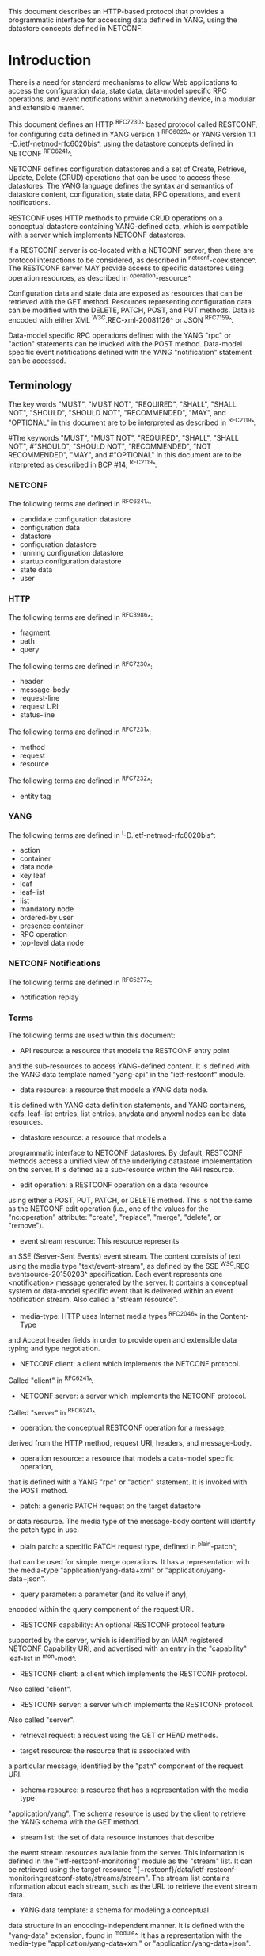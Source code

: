 # -*- org -*-

This document describes an HTTP-based protocol that provides
a programmatic interface for accessing data defined in YANG,
using the datastore concepts defined in NETCONF.

* Introduction

There is a need for standard mechanisms to allow Web applications
to access the configuration data, state data,
data-model specific RPC operations, and event notifications
within a networking device, in a modular and extensible manner.

This document defines an HTTP ^RFC7230^ based protocol called
RESTCONF, for configuring data defined in YANG version 1 ^RFC6020^ or
YANG version 1.1 ^I-D.ietf-netmod-rfc6020bis^, using the datastore
concepts defined in NETCONF ^RFC6241^.

NETCONF defines configuration datastores and
a set of Create, Retrieve, Update, Delete (CRUD) operations
that can be used to access these datastores.
The YANG language defines the syntax and semantics
of datastore content, configuration, state data, RPC operations,
and event notifications.

RESTCONF uses HTTP methods to provide CRUD operations on a
conceptual datastore containing YANG-defined data, which is
compatible with a server which implements NETCONF datastores.

If a RESTCONF server is co-located with a NETCONF server,
then there are protocol interactions to be considered,
as described in ^netconf-coexistence^.
The RESTCONF server MAY provide access to specific datastores using
operation resources, as described in ^operation-resource^.

Configuration data and state data are exposed as resources that
can be retrieved with the GET method.
Resources representing configuration data
can be modified with the DELETE, PATCH, POST, and PUT methods.
Data is encoded with either XML ^W3C.REC-xml-20081126^
or JSON ^RFC7159^.

Data-model specific RPC operations defined with the YANG "rpc" or
"action" statements can be invoked with the POST method.  Data-model
specific event notifications defined with the YANG "notification"
statement can be accessed.


** Terminology

The key words "MUST", "MUST NOT", "REQUIRED", "SHALL", "SHALL
NOT", "SHOULD", "SHOULD NOT", "RECOMMENDED",  "MAY", and
"OPTIONAL" in this document are to be interpreted as described in
^RFC2119^.

#The keywords "MUST", "MUST NOT", "REQUIRED", "SHALL", "SHALL NOT",
#"SHOULD", "SHOULD NOT", "RECOMMENDED", "NOT RECOMMENDED", "MAY", and
#"OPTIONAL" in this document are to be interpreted as described in BCP
#14, ^RFC2119^.

*** NETCONF

The following terms are defined in ^RFC6241^:

- candidate configuration datastore
- configuration data
- datastore
- configuration datastore
- running configuration datastore
- startup configuration datastore
- state data
- user

*** HTTP

The following terms are defined in ^RFC3986^:

- fragment
- path
- query

The following terms are defined in ^RFC7230^:

- header
- message-body
- request-line
- request URI
- status-line

The following terms are defined in ^RFC7231^:

- method
- request
- resource

The following terms are defined in ^RFC7232^:

- entity tag

*** YANG

The following terms are defined in ^I-D.ietf-netmod-rfc6020bis^:

- action
- container
- data node
- key leaf
- leaf
- leaf-list
- list
- mandatory node
- ordered-by user
- presence container
- RPC operation
- top-level data node

*** NETCONF Notifications

The following terms are defined in ^RFC5277^:

- notification replay

*** Terms

The following terms are used within this document:

- API resource: a resource that models the RESTCONF entry point
and the sub-resources to access YANG-defined content.
It is defined with the YANG data template named "yang-api"
in the "ietf-restconf" module.

- data resource: a resource that models a YANG data node.
It is defined with YANG data definition statements, and
YANG containers, leafs, leaf-list entries, list entries,
anydata and anyxml nodes can be data resources.

- datastore resource: a resource that models a
programmatic interface to NETCONF datastores.
By default, RESTCONF methods access a unified view
of the underlying datastore implementation on the server.
It is defined as a sub-resource within the API resource.

- edit operation: a RESTCONF operation on a data resource
using either a POST, PUT, PATCH, or DELETE method.  This is
not the same as the NETCONF edit operation (i.e., one of
the values for the "nc:operation" attribute:
"create", "replace", "merge", "delete", or "remove").

- event stream resource: This resource represents
an SSE (Server-Sent Events) event stream. The content consists of text
using the media type "text/event-stream", as defined by the
SSE ^W3C.REC-eventsource-20150203^ specification. Each event represents
one <notification> message generated by the server.
It contains a conceptual system or data-model specific event
that is delivered within an event notification stream.
Also called a "stream resource".

- media-type: HTTP uses Internet media types ^RFC2046^ in the Content-Type
and Accept header fields in order to provide open and extensible
data typing and type negotiation.

- NETCONF client: a client which implements the NETCONF protocol.
Called "client" in ^RFC6241^.

- NETCONF server: a server which implements the NETCONF protocol.
Called "server" in ^RFC6241^.

- operation: the conceptual RESTCONF operation for a message,
derived from the HTTP method, request URI, headers, and message-body.

- operation resource: a resource that models a data-model specific operation,
that is defined with a YANG "rpc" or "action" statement.
It is invoked with the POST method.

- patch: a generic PATCH request on the target datastore
or data resource.
The media type of the message-body content will identify
the patch type in use.

- plain patch: a specific PATCH request type, defined in ^plain-patch^,
that can be used for simple merge operations. It has a representation
with the media-type "application/yang-data+xml"
or "application/yang-data+json".

- query parameter: a parameter (and its value if any),
encoded within the query component of the request URI.

- RESTCONF capability: An optional RESTCONF protocol feature
supported by the server, which is identified by an IANA registered
NETCONF Capability URI, and advertised with an entry in
the "capability" leaf-list in ^mon-mod^.

- RESTCONF client: a client which implements the RESTCONF protocol.
Also called "client".

- RESTCONF server: a server which implements the RESTCONF protocol.
Also called "server".

- retrieval request: a request using the GET or HEAD methods.

- target resource: the resource that is associated with
a particular message, identified by the "path" component
of the request URI.

- schema resource: a resource that has a representation with the media type
"application/yang".  The schema resource is used by the client to retrieve
the YANG schema with the GET method.

- stream list: the set of data resource instances that describe
the event stream resources available from the server.
This information is defined in the "ietf-restconf-monitoring"
module as the "stream" list. It can be retrieved using the
target resource "{+restconf}/data/ietf-restconf-monitoring:restconf-state/streams/stream".
The stream list contains information about each stream,
such as the URL to retrieve the event stream data.

- YANG data template: a schema for modeling a conceptual
data structure in an encoding-independent manner.  It is
defined with the "yang-data" extension, found in ^module^.
It has a representation with the media-type "application/yang-data+xml"
or "application/yang-data+json".

*** URI Template and Examples @uri-template@

Throughout this document, the URI template ^RFC6570^ syntax
"{+restconf}" is used to refer to the RESTCONF API entry point outside
of an example.  See ^root-resource-discovery^ for details.

For simplicity, all of the examples in this document assume
"/restconf" as the discovered RESTCONF API root path.

Many of the examples throughout the document are based on the "example-jukebox"
YANG module, defined in ^example-module^.

*** Tree Diagrams

A simplified graphical representation of the data model is used in
this document.  The meaning of the symbols in these
diagrams is as follows:

- Brackets "[" and "]" enclose list keys.
- Abbreviations before data node names: "rw" means configuration
 data (read-write) and "ro" state data (read-only).
- Symbols after data node names: "?" means an optional node, "!" means
 a presence container, and "*" denotes a list and leaf-list.
- Parentheses enclose choice and case nodes, and case nodes are also
marked with a colon (":").
- Ellipsis ("...") stands for contents of subtrees that are not shown.


** Subset of NETCONF Functionality

RESTCONF does not need to mirror the full functionality of the NETCONF
protocol, but it does need to be compatible with NETCONF.  RESTCONF
achieves this by implementing a subset of the interaction capabilities
provided by the NETCONF protocol, for instance, by eliminating 
datastores and explicit locking.

RESTCONF uses HTTP methods to implement the equivalent of NETCONF
operations, enabling basic CRUD operations on a hierarchy of
conceptual resources.

The HTTP POST, PUT, PATCH, and DELETE methods are used to
edit data resources represented by YANG data models.
These basic edit operations allow the running configuration
to be altered in an all-or-none fashion.

RESTCONF is not intended to replace NETCONF, but rather provide
an additional interface that follows
Representational State Transfer (REST) principles ^rest-dissertation^,
and is compatible with a resource-oriented device abstraction.

The following figure shows the system components if a RESTCONF server
is co-located with a NETCONF server:

      +-----------+           +-----------------+
      |  Web app  | <-------> |                 |
      +-----------+   HTTP    | network device  |
                              |                 |
      +-----------+           |   +-----------+ |
      |  NMS app  | <-------> |   | datastore | |
      +-----------+  NETCONF  |   +-----------+ |
                              +-----------------+


The following figure shows the system components if a RESTCONF server
is implemented in a device that does not have a NETCONF server:

      +-----------+           +-----------------+
      |  Web app  | <-------> |                 |
      +-----------+   HTTP    | network device  |
                              |                 |
                              +-----------------+

** Data Model Driven API

RESTCONF combines the simplicity of the HTTP protocol with the
predictability and automation potential of a schema-driven API.
Using YANG, a client can predict all management resources, much
like using URI Templates ^RFC6570^, but in a more holistic
manner.   This strategy obviates the need for responses provided
by the server to contain Hypermedia as the Engine of Application State
(HATEOAS) links, originally described in
Roy Fielding's doctoral dissertation ^rest-dissertation^,
because the client can determine the links it needs from
the YANG modules.

# In contrast, a REST client using HATEOAS principles would not use any
# data modeling language to define the application-specific content of
# the API.  The client would need to discover each new child resource as
# it traverses the URIs to discover the server capabilities.  This
# approach has the following significant weaknesses with regards to
# control of complex networking devices:
#
# - inefficient performance: configuration APIs will be quite
# complex and may require thousands of protocol messages to
# discover all the schema information.  Typically the
# data type information has to be passed in the protocol messages,
# which is also wasteful overhead.
#
# - no data model richness: without a data model, the schema-level
# semantics and validation constraints are not available to the
# application.
#
# - no tool automation: API automation tools need some sort of
# content schema to function.  Such tools can automate
# various programming and documentation tasks related
# to specific data models.

# Data models such as YANG modules serve as an "API contract"
# that will be honored by the server.  An application designer
# can code to the data model, knowing in advance important details
# about the exact protocol operations and datastore content
# a conforming server implementation will support.

RESTCONF provides the YANG module capability information
supported by the server, in case the client wants to use it.
The URIs for data-model specific RPC operations and datastore content
are predictable, based on the YANG module definitions.

# Operational experience with CLI and SNMP indicates that
# operators learn the location of specific service
# or device related data and do not expect such information
# to be arbitrary and discovered each time the
# client opens a management session to a server.

The RESTCONF protocol operates on a conceptual datastore defined with
the YANG data modeling language.  The server lists each YANG
module it supports using the "ietf-yang-library"
YANG module, defined in ^I-D.ietf-netconf-yang-library^.
The server MUST implement the "ietf-yang-library" module,
which MUST identify all the YANG modules used by the server.

The conceptual datastore contents, data-model-specific
operations and event notifications are identified by this set of
YANG modules.

The classification of data as configuration or
non-configuration is derived from the YANG "config" statement.
Data ordering behavior is derived from the YANG "ordered-by"
statement.

The RESTCONF datastore editing model is simple and direct,
similar to the behavior of the :writable-running
capability in NETCONF. Each RESTCONF edit of a datastore
resource is activated upon successful completion of the transaction.

** Coexistence with NETCONF @netconf-coexistence@

RESTCONF can be implemented on a device that supports NETCONF.

If the device supports :writable-running, all edits to configuration
nodes in {+restconf}/data are performed in the running configuration
datastore. The URI template "{+restconf}" is defined in ^uri-template^.


Otherwise, if the device supports :candidate, all edits to
configuration nodes in {+restconf}/data are performed in the candidate
configuration datastore.  The candidate MUST be automatically committed to
running immediately after each successful edit. Any edits from other sources that are
in the candidate datastore will also be committed.  If a confirmed-commit
procedure is in progress, then this commit will act as the confirming commit.
If the server is expecting a "persist-id" parameter to complete the confirmed
commit procedure then the RESTCONF edit operation MUST fail with a
"409 Conflict" status-line.

If the device supports :startup, the device MUST automatically
update the non-volatile "startup datastore", after the
running datastore has been updated as
a consequence of a RESTCONF edit operation.

If a datastore that would be modified by a RESTCONF operation has an active lock
from a NETCONF client, the RESTCONF edit operation MUST fail with a "409 Conflict"
status-line.

** RESTCONF Extensibility

There are two extensibility mechanisms built into RESTCONF:

- protocol version
- optional capabilities

This document defines version 1 of the RESTCONF protocol.
If a future version of this protocol is defined, then that document
will specify how the new version of RESTCONF is identified.
It is expected that a different entry point {+restconf2} would be defined.
The server will advertise all protocol versions that it supports
in its host-meta data.

In this example, the server supports both RESTCONF version 1 and a
fictitious version 2.

   Request
   -------
   GET /.well-known/host-meta HTTP/1.1
   Host: example.com
   Accept: application/xrd+xml

   Response
   --------
   HTTP/1.1 200 OK
   Content-Type: application/xrd+xml
   Content-Length: nnn

   <XRD xmlns='http://docs.oasis-open.org/ns/xri/xrd-1.0'>
       <Link rel='restconf' href='/restconf'/>
       <Link rel='restconf2' href='/restconf2'/>
   </XRD>


RESTCONF also supports a server-defined list of optional capabilities,
which are listed by a server using the "ietf-restconf-monitoring" module
defined in ^mon-mod^. This document defines
several query parameters in ^query-parameters^.  Each optional parameter
has a corresponding capability URI defined in ^query-parameter-uri^
that is advertised by the server if supported.

The "capabilities" list can identify any
sort of server extension. Typically this extension mechanism is used
to identify optional query parameters but it is not limited to that
purpose. For example, the "defaults" URI defined in ^defaults-uri^
specifies a mandatory URI identifying server defaults handling behavior.

A new sub-resource type could be identified with a capability if
it is optional to implement.  Mandatory protocol features and
new resource types require a new revision of the RESTCONF protocol.

### END OF INTRODUCTION

* Transport Protocol Requirements

** Integrity and Confidentiality

HTTP ^RFC7230^ is an application layer protocol that may be layered on
any reliable transport-layer protocol.  RESTCONF is defined on top of
HTTP, but due to the sensitive nature of the information conveyed,
RESTCONF requires that the transport-layer protocol provides both data
integrity and confidentiality. A RESTCONF server MUST support the TLS
protocol ^RFC5246^.  The RESTCONF protocol MUST NOT be used over HTTP
without using the TLS protocol.

** HTTPS with X.509v3 Certificates

Given the nearly ubiquitous support for HTTP over TLS ^RFC7230^,
RESTCONF implementations MUST support the "https" URI scheme, which
has the IANA assigned default port 443.

RESTCONF servers MUST present an X.509v3 based certificate when 
establishing a TLS connection with a RESTCONF client.  The
use the X.509v3 based certificates is consistent with NETCONF over TLS
^RFC7589^.

** Certificate Validation

The RESTCONF client MUST either use X.509
certificate path validation ^RFC5280^
to verify the integrity of the RESTCONF server's TLS certificate,
or match the presented X.509 certificate with locally configured
certificate fingerprints.

The  presented X.509 certificate MUST also be considered valid if it matches
a locally configured certificate fingerprint.  If X.509 certificate path
validation fails and the presented X.509 certificate does not match a
locally configured certificate fingerprint, the connection MUST be 
terminated as defined in ^RFC5246^.

# NOTE: the zero-touch explicity allows for a provisional session to
# be established.  That is, is allows the client to blindly accept the
# server's certificate.  It does this, but the requires that the data
# obtained from the server is signed.  I'm not sure is this section
# needs to say anything about that though. - K.


** Authenticated Server Identity

# The RESTCONF client MUST carefully examine the certificate presented
# by the RESTCONF server to determine if it meets the client's
# expectations.
The RESTCONF client MUST check the identity of the
server according to Section 6 of ^RFC6125^, including processing the
outcome as described in Section 6.6 of ^RFC6125^.

** Authenticated Client Identity

The RESTCONF server MUST authenticate client access to any
protected resource.   If the RESTCONF client is not authenticated,
the server SHOULD send an HTTP response with
"401 Unauthorized" status-line, as defined in Section 3.1 of
^RFC7235^.

To authenticate a client, a RESTCONF server MUST use TLS
based client certificates (Section 7.4.6 of ^RFC5246^), or
MUST use any HTTP authentication scheme defined in the
HTTP Authentication Scheme Registry (Section 5.1 in ^RFC7235^).
A server MAY also support the combination of both client
certificates and an HTTP client authentication scheme,
with the determination of how to process this combination
left as an implementation decision.

The RESTCONF client identity derived from the authentication
mechanism used is hereafter known as the "RESTCONF username" and
subject to the NETCONF Access Control Module (NACM) ^RFC6536^.
When a client certificate is presented, the RESTCONF username MUST
be derived using the algorithm defined in Section 7 of ^RFC7589^.
For all other cases, when HTTP authentication is used, the
RESTCONF username MUST be provided by the HTTP authentication
scheme used.


### END OF TRANSPORT PROTOCOL REQUIREMENTS

* Resources @resources@

The RESTCONF protocol operates on a hierarchy of resources, starting
with the top-level API resource itself
(^root-resource-discovery^). Each resource represents a manageable
component within the device.

A resource can be considered a collection of data and the
set of allowed methods on that data.  It can contain nested child
resources.  The child resource types and methods allowed on them are
data-model specific.

A resource has a representation associated with a
media type identifier, as represented
by the "Content-Type" header in the HTTP response message.
A resource can contain zero or more nested resources.
A resource can be created and deleted independently of its
parent resource, as long as the parent resource exists.

All RESTCONF resource types are defined in this document except
specific datastore contents, RPC operations, and event notifications.
The syntax and semantics for these resource types are
defined in YANG modules.

The RESTCONF resources are accessed via a set of
URIs defined in this document.
The set of YANG modules supported by the server
will determine the data model specific RPC operations,
top-level data nodes, and event notification messages
supported by the server.

The RESTCONF protocol does not include a
data resource discovery mechanism.  Instead, the definitions
within the YANG modules advertised by the server
are used to construct a predictable operation or data
resource identifier.

** Root Resource Discovery @root-resource-discovery@

In line with the best practices defined by ^RFC7320^, RESTCONF
enables deployments to specify where the RESTCONF API is located.
When first connecting to a RESTCONF server, a RESTCONF client MUST
determine the root of the RESTCONF API.  There MUST be exactly
one "restconf" link relation returned by the device.

The client discovers this
by getting the "/.well-known/host-meta" resource (^RFC6415^) and
using the <Link> element containing the "restconf" attribute :

Example returning /restconf:

   Request
   -------
   GET /.well-known/host-meta HTTP/1.1
   Host: example.com
   Accept: application/xrd+xml

   Response
   --------
   HTTP/1.1 200 OK
   Content-Type: application/xrd+xml
   Content-Length: nnn

   <XRD xmlns='http://docs.oasis-open.org/ns/xri/xrd-1.0'>
       <Link rel='restconf' href='/restconf'/>
   </XRD>

After discovering the RESTCONF API root, the client MUST prepend it to
any subsequent request to a RESTCONF resource.
In this example, the client would use the path "/restconf"
as the RESTCONF entry point.

Example returning /top/restconf:

   Request
   -------
   GET /.well-known/host-meta HTTP/1.1
   Host: example.com
   Accept: application/xrd+xml

   Response
   --------
   HTTP/1.1 200 OK
   Content-Type: application/xrd+xml
   Content-Length: nnn

   <XRD xmlns='http://docs.oasis-open.org/ns/xri/xrd-1.0'>
       <Link rel='restconf' href='/top/restconf'/>
   </XRD>

In this example, the client would use the path "/top/restconf"
as the RESTCONF entry point.

The client can now determine the
operation resources supported by the the server.
In this example a custom "play" operation is supported:

   Request
   -------
   GET /top/restconf/operations  HTTP/1.1
   Host: example.com
   Accept: application/yang-data+json

   Response
   --------
   HTTP/1.1 200 OK
   Date: Mon, 23 Apr 2012 17:01:00 GMT
   Server: example-server
   Cache-Control: no-cache
   Last-Modified: Sun, 22 Apr 2012 01:00:14 GMT
   Content-Type: application/yang-data+json

   { "operations" : { "example-jukebox:play" : [null] } }

If the XRD contains more than one link relation, then only the
relation named "restconf" is relevant to this specification.

** RESTCONF Media Types

The RESTCONF protocol defines two application specific media
types to identify representations of data which conforms
to the schema for a particular YANG construct.

This document defines media types for XML and JSON serialization
of YANG data.  Other documents MAY define other media types for
different serializations of YANG data.
The "application/yang-data+xml" media-type is defined in ^yang-data-xml^.
The "application/yang-data+json" media-type is defined in ^yang-data-json^.

** API Resource @api-resource@

The API resource contains the entry points for
the RESTCONF datastore and operation resources.
It is the top-level resource located at {+restconf} and has the media type
"application/yang-data+xml" or "application/yang-data+json".

YANG Tree Diagram for an API Resource:

   +--rw restconf
      +--rw data
      +--rw operations
      +--ro yang-library-version

The "yang-api" YANG data template is defined with the "yang-data" extension
in the "ietf-restconf" module, found in ^module^.
It is used to specify the structure and syntax
of the conceptual child resources within the API resource.

The API resource can be retrieved with the GET method.

The {+restconf} entry point resource name used in responses
MUST identify the "ietf-restconf" YANG module.
For example, a request to GET the entry point "/restconf"
in JSON format will return a representation of
the API resource named "ietf-restconf:restconf".

This resource has the following child resources:

!! table RESTCONF API Resource
!! head ! Child Resource ! Description
!! row  ! data           ! Contains all data resources
!! row  ! operations     ! Data-model specific operations
!! row  ! yang-library-version ! ietf-yang-library module date

*** {+restconf}/data

This mandatory resource represents the combined configuration
and state data resources that can be accessed by a client.
It cannot be created or deleted by the client.
The datastore resource type is defined in ^datastore-resource^.

Example:

This example request by the client
would retrieve only the non-configuration data nodes
that exist within the "library" resource, using the "content"
query parameter (see ^content^).

   GET /restconf/data/example-jukebox:jukebox/library
       ?content=nonconfig  HTTP/1.1
   Host: example.com
   Accept: application/yang-data+xml

The server might respond:

   HTTP/1.1 200 OK
   Date: Mon, 23 Apr 2012 17:01:30 GMT
   Server: example-server
   Cache-Control: no-cache
   Content-Type: application/yang-data+xml

   <library xmlns="https://example.com/ns/example-jukebox">
     <artist-count>42</artist-count>
     <album-count>59</album-count>
     <song-count>374</song-count>
   </library>

*** {+restconf}/operations  @restconf-operations@

This optional resource is a container that provides access to the
data-model specific RPC operations supported by the server.
The server MAY omit this resource if no data-model specific
operations are advertised.

Any data-model specific RPC operations defined in the YANG
modules advertised by the server MUST be available as child nodes of
this resource.

The entry point for each RPC operation is represented as
an empty leaf.  If an operation resource is retrieved,
the empty leaf representation is returned by the server.

Operation resources are defined in ^operation-resource^.

*** {+restconf}/yang-library-version  @library-version@

This mandatory leaf identifies the revision date of the "ietf-yang-library"
YANG module that is implemented by this server.

[RFC Editor Note: Adjust the date for ietf-yang-library below to the
date in the published ietf-yang-library YANG module, and remove this
note.]

Example:

   GET /restconf/yang-library-version  HTTP/1.1
   Host: example.com
   Accept: application/yang-data+xml

The server might respond
(response wrapped for display purposes):

   HTTP/1.1 200 OK
   Date: Mon, 23 Apr 2012 17:01:30 GMT
   Server: example-server
   Cache-Control: no-cache
   Content-Type: application/yang-data+xml

   <yang-library-version
     xmlns="urn:ietf:params:xml:ns:yang:ietf-yang-library">
     2016-04-09
   </yang-library-version>

** Datastore Resource @datastore-resource@

The "{+restconf}/data" subtree represents the datastore resource type,
which is a collection of configuration data and state data nodes.
The fragment field in the request URI has no defined purpose
if the target resource is a datastore resource.

This resource type is an abstraction of the system's underlying datastore
implementation. It is used to simplify resource
editing for the client. The RESTCONF datastore resource is a
conceptual collection of all configuration and state data
that is present on the device.

Configuration edit transaction management and configuration persistence
are handled by the server and not controlled by the client.
A datastore resource can be written directly with
the POST and PATCH methods. Each RESTCONF edit of a datastore resource is
saved to non-volatile storage by the server, if the server supports
non-volatile storage of configuration data.

If the datastore resource represented by the "{+restconf}/data" subtree
is retrieved, then the datastore and its contents are returned
by the server. The datastore is represented by a node named "data"
in the "ietf-restconf" module namespace.

*** Edit Collision Detection @edit-collision@

Two "edit collision detection" mechanisms are provided
in RESTCONF, for datastore and data resources.

**** Timestamp

The last change time is maintained and
the "Last-Modified" (^RFC7232^, Section 2.2) header is returned in the
response for a retrieval request.
The "If-Unmodified-Since" header can be used
in edit operation requests to cause the server
to reject the request if the resource has been modified
since the specified timestamp.

The server SHOULD maintain a last-modified timestamp for the
datastore resource.  This timestamp is only
affected by configuration child data resources, and MUST NOT be updated
for changes to non-configuration child data resources.

If the RESTCONF server is colocated with a NETCONF server, then the
last-modified timestamp MUST represent the "running" datastore.

**** Entity tag

A unique opaque string is maintained and
the "ETag" (^RFC7232^, Section 2.3) header is returned in the
response for a retrieval request.
The "If-Match" header can be used
in edit operation requests to cause the server
to reject the request if the resource entity tag
does not match the specified value.

The server MUST maintain an entity tag for the
top-level {+restconf}/data resource.
This entity tag is only
affected by configuration data resources, and MUST NOT be updated
for changes to non-configuration data.

If the RESTCONF server is colocated with a NETCONF server, then this
entity tag MUST represent the "running" datastore.

**** Update Procedure

Changes to configuration data resources affect the timestamp
and entity tag to that resource, any ancestor data resources,
and the datastore resource.

For example, an edit to disable an interface might be
done by setting the leaf "/interfaces/interface/enabled" to "false".
The "enabled" data node and its ancestors
(one "interface" list instance, and the "interfaces" container)
are considered to be changed. The datastore is considered to be
changed when any top-level configuration data node is changed
(e.g., "interfaces").

** Data Resource  @data-resource@

A data resource represents a YANG data node that is a descendant
node of a datastore resource.  Each YANG-defined data node can be uniquely
targeted by the request-line of an HTTP method.  Containers,
leafs, leaf-list entries, list entries, anydata and
anyxml nodes are data resources.

The representation maintained for each data resource is the YANG
defined subtree for that node.  HTTP methods on a data
resource affect both the targeted data node and all
its descendants, if any.

A data resource can be retrieved with the GET method.
Data resources are accessed via the "{+restconf}/data" entry point.
This sub-tree is used to retrieve and edit data resources.
The fragment field in the request URI has no defined purpose
if the target resource is a data resource.

A configuration data resource can be altered by the client
with some or all of the edit operations, depending on the
target resource and the specific operation. Refer to ^operations^
for more details on edit operations.

*** Timestamp

For configuration data resources,
the server MAY maintain a last-modified timestamp for the
resource, and return the "Last-Modified" header when it
is retrieved with the GET or HEAD methods.

The "Last-Modified" header information can be used by a
RESTCONF client in subsequent requests, within the "If-Modified-Since"
and "If-Unmodified-Since" headers.

If maintained, the resource timestamp MUST be set to the current
time whenever the resource
or any configuration resource within the resource is altered.
If not maintained, then the resource timestamp for the datastore
MUST be used instead.
If the RESTCONF server is colocated with a NETCONF server, then the
last-modified timestamp for a configuration data resource MUST represent
the instance within the "running" datastore.

This timestamp is only
affected by configuration data resources, and MUST NOT be updated
for changes to non-configuration data.

For non-configuration data resources,
the server MAY maintain a last-modified timestamp for the
resource, and return the "Last-Modified" header when it
is retrieved with the GET or HEAD methods. The timestamps
for non-configuration data resources are updated in an
implementation-specific manner.

*** Entity tag

For configuration data resources,
the server SHOULD maintain a resource entity tag for each
resource, and return the "ETag" header when it
is retrieved as the target resource with the GET or HEAD methods.
If maintained, the resource entity tag MUST be updated
whenever the resource
or any configuration resource within the resource is altered.
If not maintained, then the resource entity tag for the datastore
MUST be used instead.

The "ETag" header information can be used by a
RESTCONF client in subsequent requests, within the "If-Match"
and "If-None-Match" headers.

This entity tag is only
affected by configuration data resources, and MUST NOT be updated
for changes to non-configuration data.
If the RESTCONF server is colocated with a NETCONF server, then the
entity tag for a configuration data resource MUST represent
the instance within the "running" datastore.

For non-configuration data resources,
the server MAY maintain an entity tag for each
resource, and return the "ETag" header when it
is retrieved with the GET or HEAD methods. The entity tags
for non-configuration data resources are updated in an
implementation-specific manner.


*** Encoding Data Resource Identifiers in the Request URI @uri-encoding@

In YANG, data nodes are identified with an absolute
XPath expression, defined in ^XPath^, starting
from the document root to the target resource.
In RESTCONF, URI-encoded path expressions are used instead.

A predictable location for a data resource
is important, since applications will code to the YANG
data model module, which uses static naming and defines an
absolute path location for all data nodes.

A RESTCONF data resource identifier is not an XPath expression.  It is
encoded from left to right, starting with the top-level data node,
according to the "api-path" rule in ^path-abnf^.  The node name of
each ancestor of the target resource node is encoded in order, ending
with the node name for the target resource.  If a node in the path is
defined in another module than its parent node, then module name
followed by a colon character (":") is prepended to the node name in
the resource identifier.  See ^path-abnf^ for details.

If a data node in the path expression is a YANG leaf-list node,
then the leaf-list value MUST be encoded according to the following rules:

- The identifier for the leaf-list MUST be encoded
using one path segment ^RFC3986^.
- The path segment is constructed by having the leaf-list name,
followed by an "=" character, followed by the leaf-list value.
(e.g., /restconf/data/top-leaflist=fred).

If a data node in the path expression is a YANG list node,
then the key values for the list (if any) MUST be encoded
according to the following rules:

- The key leaf values for a data resource representing a YANG
list MUST be encoded using one path segment ^RFC3986^.

- If there is only one key leaf value, the path segment is constructed
by having the list name, followed by an "=" character,
followed by the single key leaf value.

- If there are multiple key leaf values,
the path segment is constructed by having the list name,
followed by the value of each leaf
identified in the "key" statement, encoded
in the order specified in the YANG "key" statement.
Each key leaf value except the last one is followed by a comma
character.

- The key value is specified as a string, using the
canonical representation for the YANG data type.
Any reserved characters MUST be
percent-encoded, according to ^RFC3986^, section 2.1.

- All the components in the "key" statement MUST be encoded.
Partial instance identifiers are not supported.

- Since missing key values are not allowed, two consecutive commas
are interpreted as a zero-length string.
(example: list=foo,,baz).

- The "list-instance" ABNF rule defined in ^path-abnf^
represents the syntax of a list instance identifier.

Resource URI values returned in Location headers
for data resources MUST identify the module name
as specified in ^I-D.ietf-netmod-yang-json^, even
if there are no conflicting local names when the resource
is created. This ensures the correct resource will be identified
even if the server loads a new module that the old client
does not know about.

Examples:

   container top {
       list list1 {
           key "key1 key2 key3";
            ...
            list list2 {
                key "key4 key5";
                ...
                leaf X { type string; }
            }
        }
        leaf-list Y {
          type uint32;
        }
    }

For the above YANG definition, the container "top" is defined in
the "example-top" YANG module, and a target resource URI for leaf "X"
would be encoded as follows (line wrapped for display purposes only):

    /restconf/data/example-top:top/list1=key1,key2,key3/
       list2=key4,key5/X

For the above YANG definition, a target resource URI for leaf-list "Y"
would be encoded as follows:

    /restconf/data/example-top:top/Y=instance-value

The following example shows how reserved characters are
percent-encoded within a key value.  The value of "key1" contains a
comma, single-quote, double-quote, colon, double-quote, space, and
forward slash. (,'":" /).  Note that double-quote is not a reserved
characters and does not need to be percent-encoded.  The value of
"key2" is the empty string, and the value of "key3" is the string
"foo".

Example URL:

   /restconf/data/example-top:top/list1=%2C%27"%3A"%20%2F,,foo

**** ABNF For Data Resource Identifiers @path-abnf@

The "api-path" Augmented Backus-Naur Form (ABNF) syntax
is used to construct RESTCONF
path identifiers:

    api-path = "/"  |
               ("/" api-identifier
                 0*("/" (api-identifier | list-instance )))

    api-identifier = [module-name ":"] identifier   ;; note 1

    module-name = identifier

    list-instance = api-identifier "=" key-value ["," key-value]*

    key-value = string      ;; note 1

    string = <a quoted or unquoted string>

    ;; An identifier MUST NOT start with
    ;; (('X'|'x') ('M'|'m') ('L'|'l'))
    identifier  = (ALPHA / "_")
                  *(ALPHA / DIGIT / "_" / "-" / ".")

Note 1: The syntax for "api-identifier" and "key-value" MUST conform to the
JSON identifier encoding rules in Section 4 of ^I-D.ietf-netmod-yang-json^.

*** Defaults Handling

RESTCONF requires that a server report its default handling mode
(see ^defaults-uri^ for details).  If the optional "with-defaults" query
parameter is supported by the server, a client may use it to control
retrieval of default values  (see ^with-defaults^ for details).

If a leaf or leaf-list is missing from the configuration
and there is a YANG-defined default for that data resource, then
the server MUST use the YANG-defined default as the configured value.

If the target of a GET method is a data node
that represents a leaf or leaf-list that has a default value,
and the leaf or leaf-list has not been instantiated yet, the server MUST
return the default value(s) that are in use by the server. In this case,
the server MUST ignore its basic-mode, described in ^with-defaults^,
and return the default value.

If the target of a GET method is a data node
that represents a container or list that has any child resources
with default values, for the child resources that have not been given
value yet, the server MAY
return the default values that are in use by the server, in accordance
with its reported default handing mode and query parameters passed by the client.

** Operation Resource @operation-resource@

An operation resource represents an RPC operation
defined with the YANG "rpc" statement or a data-model specific
action defined with a YANG "action" statement.
It is invoked using a POST method on the operation resource.
The fragment field in the request URI has no defined purpose
if the target resource is an operation resource.

An RPC operation is invoked as:

   POST {+restconf}/operations/<operation>

The <operation> field identifies the module name and rpc identifier
string for the desired operation.

For example, if "module-A" defined a "reset" rpc operation, then
invoking the operation from "module-A" would be requested as follows:

   POST /restconf/operations/module-A:reset HTTP/1.1
   Server: example.com

An action is invoked as:

   POST {+restconf}/data/<data-resource-identifier>/<action>

where <data-resource-identifier> contains the path to the data node
where the action is defined, and <action> is the name of the
action.

For example, if "module-A" defined a "reset-all" action in the
container "interfaces", then invoking this action would be requested
as follows:

   POST /restconf/data/module-A:interfaces/reset-all HTTP/1.1
   Server: example.com


If the "rpc" or "action" statement has an "input" section then
instances of these input parameters are encoded
in the module namespace where the "rpc" or "action" statement is defined,
in an XML element or JSON object named "input".

If the "rpc" or "action" statement has an "input" section and the 
"input" object tree contains any child data nodes which are considered
mandatory nodes, then a message-body MUST be sent by the client in the request.

If the "rpc" or "action" statement has an "input" section and the 
"input" object tree does not contain any child nodes which are
considered mandatory nodes, then a message-body 
MAY be sent by the client in the request.

If the "rpc" or "action" statement has no "input" section, the
request message MUST NOT include a message-body.


If the "rpc" or "action" statement has an "output" section then
instances of these input parameters are encoded
in the module namespace where the "rpc" or "action" statement is defined,
in an XML element or JSON object named "output".

If the RPC operation is invoked without errors,
and if the "rpc" or "action" statement has an "output" section and the 
"output" object tree contains any child data nodes which are considered
mandatory nodes, then a response message-body MUST be sent by the server in the response.

If the RPC operation is invoked without errors,
and if the "rpc" or "action" statement has an "output" section and the 
"output" object tree does not contain any child nodes which are
considered mandatory nodes, then a response message-body 
MAY be sent by the server in the response.

If the RPC operation is invoked without errors, and
if the "rpc" or "action" statement has no "output" section, the
response message MUST NOT include a message-body, and MUST send a "204
No Content" status-line instead.

If the RPC operation input is not valid, or the RPC operation is invoked but
errors occur, then a message-body
MUST be sent by the server, containing an "errors" resource,
as defined in ^errors-media-type^. A detailed example of
an operation resource  error response can be found in
^op-resource-errors^.

All operation resources representing RPC operations
supported by the server MUST be identified
in the {+restconf}/operations subtree defined in ^restconf-operations^.
Operation resources representing YANG actions are not
identified in this subtree since they are invoked
using a URI within the {+restconf}/data subtree.

*** Encoding Operation Resource Input Parameters @example-ops-mod@

If the "rpc" or "action" statement has an "input" section, then
the "input" node is provided in the message-body,
corresponding to the YANG data definition statements
within the "input" section.

Examples:

The following YANG module is used for the RPC operation
examples in this section.

!! include-figure example-ops.yang

The following YANG module is used for the YANG action
examples in this section.

!! include-figure example-actions.yang

RPC Input Example:

The client might send the following POST request message
to invoke the "reboot" RPC operation:

   POST /restconf/operations/example-ops:reboot HTTP/1.1
   Host: example.com
   Content-Type: application/yang-data+xml

   <input xmlns="https://example.com/ns/example-ops">
    <delay>600</delay>
    <message>Going down for system maintenance</message>
    <language>en-US</language>
   </input>

The server might respond:

   HTTP/1.1 204 No Content
   Date: Mon, 25 Apr 2012 11:01:00 GMT
   Server: example-server

The same example request message is shown here using JSON encoding:

   POST /restconf/operations/example-ops:reboot HTTP/1.1
   Host: example.com
   Content-Type: application/yang-data+json

   {
     "example-ops:input" : {
       "delay" : 600,
       "message" : "Going down for system maintenance",
       "language" : "en-US"
     }
   }


Action Input Example:

The client might send the following POST request message
to invoke the "reset" action (text wrap for display purposes):

   POST /restconf/data/example-actions:interfaces/interface=eth0
     /reset HTTP/1.1
   Host: example.com
   Content-Type: application/yang-data+xml

   <input xmlns="https://example.com/ns/example-actions">
     <delay>600</delay>
   </input>

The server might respond:

   HTTP/1.1 204 No Content
   Date: Mon, 25 Apr 2012 11:01:00 GMT
   Server: example-server

The same example request message is shown here using JSON encoding
(text wrap for display purposes):

   POST /restconf/data/example-actions:interfaces/interface=eth0
     /reset HTTP/1.1
   Host: example.com
   Content-Type: application/yang-data+json

   { "example-actions:input" : {
       "delay" : 600
     }
   }


*** Encoding Operation Resource Output Parameters

If the "rpc" or "action" statement has an "output" section, then
the "output" node is provided in the message-body,
corresponding to the YANG data definition statements
within the "output" section.

The request URI is not returned in the response.
This URI might have context information required to associate
the output to the specific "rpc" or "action"
statement used in the request.

Examples:

RPC Output Example:

The "example-ops" YANG module defined in ^example-ops-mod^
is used for this example.

The client might send the following POST request message
to invoke the "get-reboot-info" operation:

   POST /restconf/operations/example-ops:get-reboot-info HTTP/1.1
   Host: example.com
   Accept: application/yang-data+json


The server might respond:

   HTTP/1.1 200 OK
   Date: Mon, 25 Apr 2012 11:10:30 GMT
   Server: example-server
   Content-Type: application/yang-data+json

   {
     "example-ops:output" : {
       "reboot-time" : 30,
       "message" : "Going down for system maintenance",
       "language" : "en-US"
     }
   }

The same response is shown here using XML encoding:

   HTTP/1.1 200 OK
   Date: Mon, 25 Apr 2012 11:10:30 GMT
   Server: example-server
   Content-Type: application/yang-data+xml

   <output xmlns="https://example.com/ns/example-ops">
     <reboot-time>30</reboot-time>
     <message>Going down for system maintenance</message>
     <language>en-US</language>
   </output>

Action Output Example:

The "example-actions" YANG module defined in ^example-ops-mod^
is used for this example.

The client might send the following POST request message
to invoke the "get-last-reset-time" action:

   POST /restconf/data/example-actions:interfaces/interface=eth0
      /get-last-reset-time HTTP/1.1
   Host: example.com
   Accept: application/yang-data+json

The server might respond:

   HTTP/1.1 200 OK
   Date: Mon, 25 Apr 2012 11:10:30 GMT
   Server: example-server
   Content-Type: application/yang-data+json

   {
     "example-actions:output" : {
       "last-reset" : "2015-10-10T02:14:11Z"
     }
   }


*** Encoding Operation Resource Errors @op-resource-errors@

If any errors occur while attempting to invoke the operation
or action, then an "errors" media type is returned with the
appropriate error status.

Using the "reboot" RPC operation from the example in
^example-ops-mod^,
the client might send the following POST request message:

   POST /restconf/operations/example-ops:reboot HTTP/1.1
   Host: example.com
   Content-Type: application/yang-data+xml

   <input xmlns="https://example.com/ns/example-ops">
     <delay>-33</delay>
     <message>Going down for system maintenance</message>
     <language>en-US</language>
   </input>


The server might respond with an "invalid-value" error:

   HTTP/1.1 400 Bad Request
   Date: Mon, 25 Apr 2012 11:10:30 GMT
   Server: example-server
   Content-Type: application/yang-data+xml

   <errors xmlns="urn:ietf:params:xml:ns:yang:ietf-restconf">
     <error>
       <error-type>protocol</error-type>
       <error-tag>invalid-value</error-tag>
       <error-path xmlns:ops="https://example.com/ns/example-ops">
         /ops:input/ops:delay
       </error-path>
       <error-message>Invalid input parameter</error-message>
     </error>
   </errors>

The same response is shown here in JSON encoding:

   HTTP/1.1 400 Bad Request
   Date: Mon, 25 Apr 2012 11:10:30 GMT
   Server: example-server
   Content-Type: application/yang-data+json

   { "ietf-restconf:errors" : {
       "error" : [
         {
           "error-type" : "protocol",
           "error-tag" : "invalid-value",
           "error-path" : "/example-ops:input/delay",
           "error-message" : "Invalid input parameter",
         }
       ]
     }
   }


** Schema Resource @schema-resource@

The server can optionally support retrieval of the YANG modules it
supports.  If retrieval is supported, then the "schema"
leaf MUST be present in the associated "module" list entry,
defined in ^I-D.ietf-netconf-yang-library^.

To retrieve a YANG module, a client first needs to get
the URL for retrieving the schema, which is stored in the
"schema" leaf.  Note that there is no required structure
for this URL. The URL value shown below is just an example.

The client might send the following GET request message:

   GET /restconf/data/ietf-yang-library:modules-state/module=
       example-jukebox,2015-04-04/schema HTTP/1.1
   Host: example.com
   Accept: application/yang-data+json

The server might respond:

   HTTP/1.1 200 OK
   Date: Thu, 11 Feb 2016 11:10:30 GMT
   Server: example-server
   Content-Type: application/yang-data+json

   {
     "ietf-yang-library:schema":
      "https://example.com/mymodules/example-jukebox/2015-04-04"
   }

Next the client needs to retrieve the actual YANG schema.

The client might send the following GET request message:

   GET https://example.com/mymodules/example-jukebox/2015-04-04
      HTTP/1.1
   Host: example.com
   Accept: application/yang


The server might respond:

   HTTP/1.1 200 OK
   Date: Thu, 11 Feb 2016 11:10:31 GMT
   Server: example-server
   Content-Type: application/yang

   module example-jukebox {

      // contents of YANG module deleted for this example...

   }

** Event Stream Resource @stream-resource@

An "event stream" resource represents a source for system generated
event notifications.  Each stream is created and modified
by the server only.  A client can retrieve a stream resource
or initiate a long-poll server sent event stream,
using the procedure specified in ^receive-notifs^.

A notification stream functions according to the NETCONF
Notifications specification ^RFC5277^. The available streams
can be retrieved from the stream list,
which specifies the syntax and semantics of a stream resource.

The fragment field in the request URI has no defined purpose
if the target resource is an event stream resource.

** Errors YANG Data Template @errors-media-type@

An "errors" YANG data template models a collection
of error information that
is sent as the message-body in a server response message,
if an error occurs while processing a request message.
It is not considered a resource type because no instances
can be retrieved with a GET request.

The "ietf-restconf" YANG module contains the "yang-errors"
YANG data template, that specifies the syntax and
semantics of an "errors" container within a RESTCONF response.
RESTCONF error handling behavior is defined in ^error-reporting^.

* Operations @operations@

The RESTCONF protocol uses HTTP methods to identify
the CRUD operation requested for a particular resource.

The following table shows how the RESTCONF operations relate to
NETCONF protocol operations and edit operations, which are
identified with the NETCONF "nc:operation" attribute.

!! table CRUD Methods in RESTCONF
!! head ! RESTCONF ! NETCONF
!! row  ! OPTIONS  ! none
!! row  ! HEAD     ! none
!! row  ! GET      ! <get-config>, <get>
!! row  ! POST     ! <edit-config> (nc:operation="create")
!! row  ! POST     ! invoke an RPC operation
!! row  ! PUT      ! <edit-config> (nc:operation="create/replace")
!! row  ! PATCH    ! <edit-config> (nc:operation="merge")
!! row  ! DELETE   ! <edit-config> (nc:operation="delete")

The "remove" operation attribute for the NETCONF <edit-config> operation
is not supported by the HTTP DELETE method. The resource must exist or
the DELETE method will fail. The PATCH method is equivalent to
a "merge" operation when using a plain patch (see ^plain-patch^);
other media-types may provide more granular control.

Access control mechanisms MUST be used to limit what operations
can be used.  In particular, RESTCONF is compatible with the
NETCONF Access Control Model (NACM) ^RFC6536^, as there is a
specific mapping between RESTCONF and NETCONF operations,
defined in ^operations^.  The resource path needs
to be converted internally by the server to the corresponding
YANG instance-identifier.  Using this information,
the server can apply the NACM access control rules to RESTCONF
messages.

The server MUST NOT allow any operation to any resources that
the client is not authorized to access.

#Operations are applied to a single data resource instance at once.
#The server MUST NOT allow any operation to be applied
#to multiple instances of a YANG list or leaf-list.

Implementation of all methods (except PATCH) are defined in ^RFC7231^.
This section defines the RESTCONF protocol usage for
each HTTP method.

** OPTIONS @options@

The OPTIONS method is sent by the client to
discover which methods are supported by the server
for a specific resource (e.g., GET, POST, DELETE, etc.).
The server MUST implement this method.

# , however the same information
# could be extracted from the YANG modules and the RESTCONF
# protocol specification.

If the PATCH method is supported, then the "Accept-Patch" header MUST
be supported and returned in the response to the OPTIONS request, as
defined in ^RFC5789^.

** HEAD @head@

The HEAD method is sent by the client to
retrieve just the headers that would be returned
for the comparable GET method, without the response message-body.
It is supported for all resource types, except operation resources.

The request MUST contain a request URI
that contains at least the entry point.
The same query parameters supported by the GET method
are supported by the HEAD method.

The access control behavior is enforced
as if the method was GET instead of HEAD.
The server MUST respond the same as if the method
was GET instead of HEAD, except that no
response message-body is included.

** GET @get@

The GET method is sent by the client to
retrieve data and metadata for a resource.
It is supported for all resource types, except operation
resources.
The request MUST contain a request URI
that contains at least the entry point.

The server MUST NOT return any data resources for which the user
does not have read privileges.
If the user is not authorized to read the target resource, an error
response containing a "401 Unauthorized" status-line SHOULD be
returned.  A server MAY return a "404 Not Found" status-line, as
described in section 6.5.3 in ^RFC7231^.

If the user is authorized to read some but not all of
the target resource, the unauthorized content is omitted
from the response message-body, and the authorized content
is returned to the client.

If any content is returned to the client, then the server MUST
send a valid response message-body.  More than one element
MUST NOT be returned for XML encoding.

If a retrieval request for a data resource representing
a YANG leaf-list or list object
identifies more than one instance, and XML encoding
is used in the response, then an error response containing
a "400 Bad Request" status-line MUST be returned by the server.

If a retrieval request for a data resource represents
an instance that does not exist,
then an error response containing a "404 Not Found" status-line
MUST be returned by the server.

If the target resource of a retrieval request is for an operation
resource
then a "405 Method Not Allowed" status-line MUST be returned by the server.

Note that the way that access control is applied to data resources may
not be completely compatible with HTTP caching.  The Last-Modified
and ETag headers maintained for a data resource are not affected
by changes to the access control rules for that data resource.  It is possible
for the representation of a data resource that is visible to
a particular client to be changed without detection via the Last-Modified
or ETag values.

Example:

The client might request the response headers for an
XML representation of the a specific "album" resource:

   GET /restconf/data/example-jukebox:jukebox/
      library/artist=Foo%20Fighters/album=Wasting%20Light  HTTP/1.1
   Host: example.com
   Accept: application/yang-data+xml

The server might respond:

   HTTP/1.1 200 OK
   Date: Mon, 23 Apr 2012 17:02:40 GMT
   Server: example-server
   Content-Type: application/yang-data+xml
   Cache-Control: no-cache
   ETag: "a74eefc993a2b"
   Last-Modified: Mon, 23 Apr 2012 11:02:14 GMT

   <album xmlns="http://example.com/ns/example-jukebox"
          xmlns:jbox="http://example.com/ns/example-jukebox">
     <name>Wasting Light</name>
     <genre>jbox:alternative</genre>
     <year>2011</year>
   </album>

** POST @post@

The POST method is sent by the client to create a data resource
or invoke an operation resource.
The server uses the target resource media type
to determine how to process the request.

!! table Resource Types that Support POST
!! head ! Type ! Description
!! row  ! Datastore ! Create a top-level configuration data resource
!! row  ! Data ! Create a configuration data child resource
!! row  ! Operation ! Invoke an RPC operation

*** Create Resource Mode

If the target resource type is a datastore or data resource, then the
POST is treated as a request to create a top-level resource or child
resource, respectively.  The message-body is expected to contain the
content of a child resource to create within the parent (target
resource).  The message-body MUST contain exactly one instance
of the expected data resource. The data-model for the child tree
is the subtree as defined by YANG for the child resource.

The "insert" ^insert^ and "point" ^point^ query parameters MUST be supported
by the POST method for datastore and data resources.
These parameters are only allowed if the list or leaf-list
is ordered-by user.

If the POST method succeeds,
a "201 Created" status-line is returned and there is
no response message-body.  A "Location" header identifying
the child resource that was created MUST be present
in the response in this case.

If the data resource already exists, then the POST request MUST
fail and a "409 Conflict" status-line MUST be returned.

If the user is not authorized to create the target resource,
an error response containing a "403 Forbidden" status-line SHOULD be
returned.  A server MAY return a "404 Not Found" status-line, as
described in section 6.5.3 in ^RFC7231^.
All other error responses are handled according to
the procedures defined in ^error-reporting^.

Example:

To create a new "jukebox" resource, the client might send:

   POST /restconf/data HTTP/1.1
   Host: example.com
   Content-Type: application/yang-data+json

   { "example-jukebox:jukebox" : {} }


If the resource is created, the server might respond as follows.  Note
that the "Location" header line is wrapped for display purposes only:

   HTTP/1.1 201 Created
   Date: Mon, 23 Apr 2012 17:01:00 GMT
   Server: example-server
   Location: https://example.com/restconf/data/
       example-jukebox:jukebox
   Last-Modified: Mon, 23 Apr 2012 17:01:00 GMT
   ETag: "b3a3e673be2"

Refer to ^ex-create^ for more resource creation examples.

*** Invoke Operation Mode

If the target resource type is an operation resource,
then the POST method is treated as a request to invoke that operation.
The message-body (if any) is processed as the operation input
parameters.  Refer to ^operation-resource^ for details
on operation resources.

If the POST request succeeds, a "200 OK" status-line
is returned if there is a response message-body, and
a "204 No Content" status-line is returned if there is
no response message-body.

If the user is not authorized to invoke the target operation,
an error response containing
a "403 Forbidden" status-line is returned to
the client.  All other error responses are handled according to
the procedures defined in ^error-reporting^.

Example:

In this example, the client is invoking the "play" operation
defined in the "example-jukebox" YANG module.

A client might send a "play" request as follows:

   POST /restconf/operations/example-jukebox:play   HTTP/1.1
   Host: example.com
   Content-Type: application/yang-data+json

   {
     "example-jukebox:input" : {
       "playlist" : "Foo-One",
       "song-number" : 2
     }
   }

The server might respond:

   HTTP/1.1 204 No Content
   Date: Mon, 23 Apr 2012 17:50:00 GMT
   Server: example-server

** PUT @put@

The PUT method is sent by the client to create or replace
the target data resource. A request message-body MUST be present,
representing the new data resource, or the server MUST return
"400 Bad Request" status-line.

The only target resource media type that supports PUT is the data
resource. The message-body is expected to contain the
content used to create or replace the target resource.

The "insert" (^insert^) and "point" (^point^) query parameters MUST be
supported by the PUT method for data resources.
These parameters are only allowed if the list or leaf-list
is ordered-by user.

Consistent with ^RFC7231^, if the PUT request creates a new resource,
a "201 Created" status-line is returned.   If an existing resource
is modified, a "204 No Content" status-line is returned.

If the user is not authorized to create or replace the target resource
an error response containing a "403 Forbidden" status-line SHOULD be
returned.  A server MAY return a "404 Not Found" status-line, as
described in section 6.5.3 in ^RFC7231^.
All other error responses are handled according to
the procedures defined in ^error-reporting^.

If the target resource represents a YANG leaf-list, then the
PUT method MUST NOT change the value of the leaf-list instance.

If the target resource represents a YANG list instance, then
the PUT method MUST NOT change any key leaf values
in the message-body representation.

Example:

An "album" child resource defined in the "example-jukebox" YANG module
is replaced or created if it does not already exist.

To replace the "album" resource contents,
the client might send as follows.
Note that the request-line is wrapped
for display purposes only:

   PUT /restconf/data/example-jukebox:jukebox/
       library/artist=Foo%20Fighters/album=Wasting%20Light   HTTP/1.1
   Host: example.com
   Content-Type: application/yang-data+json

   {
     "example-jukebox:album" : [
       {
         "name" : "Wasting Light",
         "genre" : "example-jukebox:alternative",
         "year" : 2011
       }
     ]
   }

If the resource is updated, the server might respond:

   HTTP/1.1 204 No Content
   Date: Mon, 23 Apr 2012 17:04:00 GMT
   Server: example-server
   Last-Modified: Mon, 23 Apr 2012 17:04:00 GMT
   ETag: "b27480aeda4c"

The same request is shown here using XML encoding:

   PUT /restconf/data/example-jukebox:jukebox/
       library/artist=Foo%20Fighters/album=Wasting%20Light   HTTP/1.1
   Host: example.com
   Content-Type: application/yang-data+xml

   <album xmlns="http://example.com/ns/example-jukebox"
          xmlns:jbox="http://example.com/ns/example-jukebox">
     <name>Wasting Light</name>
     <genre>jbox:alternative</genre>
     <year>2011</year>
   </album>

** PATCH @patch@

RESTCONF uses the HTTP PATCH method defined
in ^RFC5789^ to provide an extensible framework for
resource patching mechanisms.  It is optional to implement
by the server.  Each patch mechanism needs a unique
media type.  Zero or more patch media types MAY be supported
by the server.  The media types supported by a server can be
discovered by the client by sending an OPTIONS request (see
^options^).

This document defines one patch mechanism (^plain-patch^). Another
patch mechanism, the YANG PATCH mechanism, is defined in
^I-D.ietf-netconf-yang-patch^. Other patch mechanisms may be
defined by future specifications.

If the target resource instance does not exist, the server MUST NOT
create it.

If the PATCH request succeeds, a "200 OK" status-line
is returned if there is a message-body, and "204 No Content"
is returned if no response message-body is sent.

If the user is not authorized to alter the target resource
an error response containing a "403 Forbidden" status-line SHOULD be
returned.  A server MAY return a "404 Not Found" status-line, as
described in section 6.5.3 in ^RFC7231^.
All other error responses are handled according to
the procedures defined in ^error-reporting^.

*** Plain Patch @plain-patch@

The plain patch mechanism merges the contents of the message-body with
the target resource.  The message-body for a plain patch
MUST be present and MUST be represented by the
media type "application/yang-data+xml" or "application/yang-data+json".

Plain patch can be used to create or update, but not delete, a child
resource within the target resource.  Please see
^I-D.ietf-netconf-yang-patch^ for an alternate media-type supporting
the ability to delete child resources.
The YANG Patch Media Type allows multiple
sub-operations (e.g., merge, delete) within a single PATCH
operation.

If the target resource represents a YANG leaf-list, then the
PATCH method MUST NOT change the value of the leaf-list instance.

If the target resource represents a YANG list instance, then
the PATCH method MUST NOT change any key leaf values
in the message-body representation.

Example:

To replace just the "year" field in the "album" resource
(instead of replacing the entire resource with the PUT method),
the client might send a plain patch as follows.
Note that the request-line is wrapped
for display purposes only:

   PATCH /restconf/data/example-jukebox:jukebox/
       library/artist=Foo%20Fighters/album=Wasting%20Light HTTP/1.1
   Host: example.com
   If-Match: "b8389233a4c"
   Content-Type: application/yang-data+xml

   <album xmlns="http://example.com/ns/example-jukebox">
    <year>2011</year>
   </album>


If the field is updated, the server might respond:

   HTTP/1.1 204 No Content
   Date: Mon, 23 Apr 2012 17:49:30 GMT
   Server: example-server
   Last-Modified: Mon, 23 Apr 2012 17:49:30 GMT
   ETag: "b2788923da4c"

** DELETE @delete@

The DELETE method is used to delete the target resource.
If the DELETE request succeeds, a "204 No Content" status-line
is returned.

If the user is not authorized to delete the target resource then
an error response containing a "403 Forbidden" status-line SHOULD be
returned.  A server MAY return a "404 Not Found" status-line, as
described in section 6.5.3 in ^RFC7231^.
All other error responses are handled according to
the procedures defined in ^error-reporting^.

If the target resource represents a YANG leaf-list or list, then the
DELETE method SHOULD NOT delete more than one such instance.
The server MAY delete more than one instance if
a query parameter is used requesting this behavior.
(Definition of this query parameter is outside the scope
of this document.)

Example:

To delete a resource such as the "album" resource,
the client might send:

   DELETE /restconf/data/example-jukebox:jukebox/
       library/artist=Foo%20Fighters/album=Wasting%20Light HTTP/1.1
   Host: example.com

If the resource is deleted, the server might respond:

   HTTP/1.1 204 No Content
   Date: Mon, 23 Apr 2012 17:49:40 GMT
   Server: example-server

** Query Parameters @query-parameters@

Each RESTCONF operation allows zero or more query
parameters to be present in the request URI.
The specific parameters that are allowed depends
on the resource type, and sometimes the specific target
resource used, in the request.

- Query parameters can be given in any order.
- Each parameter can appear at most once in a request URI.
- If more than one instance of a query parameter is present, then a "400 Bad Request"
status-line MUST be returned by the server.
- A default value may apply if the parameter is missing.
- Query parameter names and values are case-sensitive
- A server MUST return an error with a '400 Bad Request' status-line
if a query parameter is unexpected.

!! table RESTCONF Query Parameters
!! head ! Name ! Methods !  Description
!! row  ! content ! GET, HEAD ! Select config and/or non-config data resources
!! row  ! depth ! GET, HEAD ! Request limited sub-tree depth in the reply content
!! row  ! fields ! GET, HEAD ! Request a subset of the target resource contents
!! row  ! filter ! GET, HEAD ! Boolean notification filter for event stream resources
!! row  ! insert ! POST, PUT ! Insertion mode for ordered-by user data resources
!! row  ! point ! POST, PUT ! Insertion point for ordered-by user data resources
!! row  ! start-time ! GET, HEAD ! Replay buffer start time for event stream resources
!! row  ! stop-time ! GET, HEAD ! Replay buffer stop time for event stream resources
!! row  ! with-defaults ! GET, HEAD ! Control retrieval of default values


Refer to ^ex-query^ for examples of query parameter usage.

If vendors define additional query parameters, they SHOULD use a
prefix (such as the enterprise or organization name) for query
parameter names in order to avoid collisions with other parameters.

*** The "content" Query Parameter @content@

The "content" parameter controls how descendant nodes of
the requested data nodes will be processed in the reply.

The allowed values are:

| Value     | Description                                         |
|-----------+-----------------------------------------------------|
| config    | Return only configuration descendant data nodes     |
| nonconfig | Return only non-configuration descendant data nodes |
| all       | Return all descendant data nodes                    |

This parameter is only allowed for GET methods on datastore and data
resources.  A "400 Bad Request" status-line is returned if used for other
methods or resource types.

If this query parameter is not present, the default value is "all".
This query parameter MUST be supported by the server.

*** The "depth" Query Parameter @depth@

The "depth" parameter is used to specify the number of nest levels
returned in a response for a GET method.  The first nest-level
consists of the requested data node itself.  If the "fields" parameter
(^fields^) is used to select descendant data nodes, these nodes all
have a depth value of 1.  This has the effect of including the
nodes specified by the fields, even if the "depth" value is less
than the actual depth level of the specified fields.
Any child nodes which are contained within a
parent node have a depth value that is 1 greater than its parent.

The value of the "depth" parameter is either an integer between 1 and
65535, or the string "unbounded".  "unbounded" is the default.

This parameter is only allowed for GET methods on API, datastore, and
data resources.  A "400 Bad Request" status-line is returned if it used for
other methods or resource types.

By default, the server will include all sub-resources within a
retrieved resource, which have the same resource type as the requested
resource.  Only one level of sub-resources with a different media type
than the target resource will be returned.  The exception is
the datastore resource.  If this resource type is retrieved then
by default the datastore and all child data resources are returned.

If the "depth" query parameter URI is listed in
the "capability" leaf-list in ^mon-mod^, then the server
supports the "depth" query parameter.

*** The "fields" Query Parameter @fields@

The "fields" query parameter is used to optionally identify
data nodes within the target resource to be retrieved in a
GET method.  The client can use this parameter to retrieve
a subset of all nodes in a resource.

A value of the "fields" query parameter matches the
following rule:

  fields-expr = path '(' fields-expr ')' /
                path ';' fields-expr /
                path
  path = api-identifier [ '/' path ]

"api-identifier" is defined in ^path-abnf^.

";" is used to select multiple nodes.  For example, to
retrieve only the "genre" and "year" of an album, use:
"fields=genre;year".

Parentheses are used to specify sub-selectors of a node.
Note that there is no path separator character '/'
between a "path" field and left parenthesis character '('.

For example, assume the target resource is the "album" list.
To retrieve only the "label" and
"catalogue-number" of the "admin" container within an album, use:
"fields=admin(label;catalogue-number)".

"/" is used in a path to retrieve a child node of a node.
For example, to retrieve only the "label" of an album, use:
"fields=admin/label".

This parameter is only allowed for GET methods on api,
datastore, and data resources.  A "400 Bad Request" status-line
is returned if used for other methods or resource types.

If the "fields" query parameter URI is listed in the
"capability" leaf-list in ^mon-mod^, then the server
supports the "fields" parameter.

*** The "filter" Query Parameter @filter@

The "filter" parameter is used to indicate which subset of
all possible events are of interest.  If not present, all
events not precluded by other parameters will be sent.

This parameter is only allowed for GET methods on a
text/event-stream data resource.  A "400 Bad Request" status-line
is returned if used for other methods or resource types.

The format of this parameter is an XPath 1.0 expression, and is
evaluated in the following context:

-  The set of namespace declarations is the set of
   prefix and namespace pairs for all supported YANG
   modules, where the prefix is the YANG module name, and
   the namespace is as defined by the "namespace" statement
   in the YANG module.
-  The function library is the core function library defined
   in XPath 1.0, plus any functions defined by the data model.
-  The set of variable bindings is empty.
-  The context node is the root node.

The filter is used as defined in ^RFC5277^, Section 3.6.
If the boolean result of the expression is true when applied
to the conceptual "notification" document root, then the
event notification is delivered to the client.

If the "filter" query parameter URI is listed in the "capability" leaf-list
in ^mon-mod^, then the server supports the "filter" query parameter.


*** The "insert" Query Parameter @insert@

The "insert" parameter is used to specify how a
resource should be inserted within a ordered-by user list.

The allowed values are:

| Value  | Description                                                                                         |
|--------+-----------------------------------------------------------------------------------------------------|
| first  | Insert the new data as the new first entry.                                                         |
| last   | Insert the new data as the new last entry.                                                          |
| before | Insert the new data before the insertion point, as specified by the value of the "point" parameter. |
| after  | Insert the new data after the insertion point, as specified by the value of the "point" parameter.  |

The default value is "last".

This parameter is only supported for the POST and PUT
methods. It is also only supported if the target
resource is a data resource, and that data represents
a YANG list or leaf-list that is ordered-by user.

If the values "before" or "after" are used,
then a "point" query parameter for the insertion
parameter MUST also be present, or a "400 Bad Request"
status-line is returned.

The "insert" query parameter MUST be supported by the server.

*** The "point" Query Parameter @point@

The "point" parameter is used to specify the
insertion point for a data resource that is being
created or moved within an ordered-by user list or leaf-list.

The value of the "point" parameter is a string that identifies
the path to the insertion point object.  The format is
the same as a target resource URI string.

This parameter is only supported for the POST and PUT
methods. It is also only supported if the target
resource is a data resource, and that data represents
a YANG list or leaf-list that is ordered-by user.

If the "insert" query parameter is not present, or has
a value other than "before" or "after", then a "400 Bad Request"
status-line is returned.

This parameter contains the instance identifier of the
resource to be used as the insertion point for a
POST or PUT method.

The "point" query parameter MUST be supported by the server.


*** The "start-time" Query Parameter @start-time@

The "start-time" parameter is used to trigger
the notification replay feature defined in ^RFC5277^ and indicate
that the replay should start at the time specified.
If the stream does not support replay, per the
"replay-support" attribute returned by stream list
entry for the stream resource, then the server MUST
return a "400 Bad Request" status-line.

The value of the "start-time" parameter is of type
"date-and-time", defined in the "ietf-yang" YANG module
^RFC6991^.

This parameter is only allowed for GET methods on a
text/event-stream data resource.  A "400 Bad Request" status-line
is returned if used for other methods or resource types.

If this parameter is not present, then a replay subscription
is not being requested.  It is not valid to specify start
times that are later than the current time.  If the value
specified is earlier than the log can support, the replay
will begin with the earliest available notification.
A client can obtain a server's current time by examining the "Date"
header field that the server returns in response messages, according
to ^RFC7231^.

If this query parameter is supported by the server, then the
"replay" query parameter URI MUST be listed in the "capability" leaf-list
in ^mon-mod^. The "stop-time" query parameter MUST also be supported
by the server.

If the "replay-support" leaf has the value 'true' in the "stream"
entry (defined in ^mon-mod^) then the server MUST support
the "start-time" and "stop-time" query parameters for that stream.


*** The "stop-time" Query Parameter @stop-time@

The "stop-time" parameter is used with the
replay feature to indicate the newest notifications of
interest.  This parameter MUST be used with and have a
value later than the "start-time" parameter.

The value of the "stop-time" parameter is of type
"date-and-time", defined in the "ietf-yang" YANG module
^RFC6991^.

This parameter is only allowed for GET methods on a
text/event-stream data resource.  A "400 Bad Request" status-line
is returned if used for other methods or resource types.

If this parameter is not present, the notifications will
continue until the subscription is terminated.
Values in the future are valid.

If this query parameter is supported by the server, then the
"replay" query parameter URI MUST be listed in the "capability" leaf-list
in ^mon-mod^. The "start-time" query parameter MUST also be supported
by the server.

If the "replay-support" leaf is present in the "stream"
entry (defined in ^mon-mod^) then the server MUST support
the "start-time" and "stop-time" query parameters for that stream.

*** The "with-defaults" Query Parameter @with-defaults@

The "with-defaults" parameter is used to specify how
information about default data nodes should be returned
in response to GET requests on data resources.

If the server supports this capability, then it MUST implement
the behavior in Section 4.5.1 of ^RFC6243^, except applied to
the RESTCONF GET operation, instead of the NETCONF operations.


| Value     | Description                                         |
|-----------+-----------------------------------------------------|
| report-all     | All data nodes are reported |
| trim       | Data nodes set to the YANG default are not reported|
| explicit     | Data nodes set to the YANG default by the client are reported |
| report-all-tagged | All data nodes are reported and defaults are tagged |

If the "with-defaults" parameter is set to "report-all" then the server MUST
adhere to the defaults reporting behavior defined in
Section 3.1 of ^RFC6243^.

If the "with-defaults" parameter is set to "trim" then the server MUST
adhere to the defaults reporting behavior defined in
Section 3.2 of ^RFC6243^.

If the "with-defaults" parameter is set to "explicit" then the server MUST
adhere to the defaults reporting behavior defined in
Section 3.3 of ^RFC6243^.

If the "with-defaults" parameter is set to "report-all-tagged"
then the server MUST adhere to the defaults reporting behavior defined in
Section 3.4 of ^RFC6243^.

If the "with-defaults" parameter is not present
then the server MUST adhere to the defaults reporting behavior defined in
its "basic-mode" parameter for the "defaults" protocol capability URI,
defined in ^defaults-uri^.

If the server includes the "with-defaults" query parameter URI in
the "capability" leaf-list in ^mon-mod^, then the "with-defaults"
query parameter MUST be supported.

* Messages @messages@

The RESTCONF protocol uses HTTP entities for messages.
A single HTTP message corresponds to a single protocol method.
Most messages can perform a single task on a single resource,
such as retrieving a resource or editing a resource.
The exception is the PATCH method, which allows multiple datastore
edits within a single message.

** Request URI Structure

Resources are represented with URIs following the structure
for generic URIs in ^RFC3986^.

A RESTCONF operation is derived from the HTTP method
and the request URI, using the following conceptual fields:

        <OP> /<restconf>/<path>?<query>#<fragment>

       ^       ^        ^       ^         ^
       |       |        |       |         |
     method  entry  resource  query    fragment

       M       M        O        O         I

    M=mandatory, O=optional, I=ignored

    where:

      <OP> is the HTTP method
      <restconf> is the RESTCONF entry point
      <path> is the Target Resource URI
      <query> is the query parameter list
      <fragment> is not used in RESTCONF


- method: the HTTP method identifying the RESTCONF operation
requested by the client, to act upon the target resource
specified in the request URI.  RESTCONF operation details are
described in ^operations^.

- entry: the root of the RESTCONF API configured on this HTTP
server, discovered by getting the "/.well-known/host-meta"
resource, as described in ^root-resource-discovery^.

- resource: the path expression identifying the resource
that is being accessed by the operation.
If this field is not present, then the target resource
is the API itself, represented by the YANG data template
named "yang-api", found in ^module^.

- query: the set of parameters associated with the RESTCONF
message, as defined in section 3.4 of ^RFC3986^.
RESTCONF parameters have the familiar form of "name=value" pairs.
Most query parameters are optional to implement by the server
and optional to use by the client. Each optional query parameter is
identified by a URI. The server MUST list the
optional query parameter URIs it supports in the "capabilities"
list defined in ^mon-mod^.

There is a specific set of parameters defined,
although the server MAY choose to support query
parameters not defined in this document.
The contents of the any query parameter value MUST be encoded
according to ^RFC3986^, Section 3.4. Any reserved characters
MUST be percent-encoded, according to ^RFC3986^, section 2.1.

- fragment: This field is not used by the RESTCONF protocol.

When new resources are created by the client, a "Location" header
is returned, which identifies the path of the newly created resource.
The client uses this exact path identifier to access
the resource once it has been created.

The "target" of an operation is a resource.
The "path" field in the request URI represents
the target resource for the operation.

Refer to ^main-examples^ for examples of RESTCONF Request URIs.

# ** Message Headers
#
# There are several HTTP header lines utilized in RESTCONF messages.
# Messages are not limited to the HTTP headers listed in this section.
#
# HTTP defines which header lines are required for particular
# circumstances. Refer to each operation definition section
# in ^operations^ for examples on how particular headers are used.
#
# There are some request headers that are used within RESTCONF,
# usually applied to data resources.
# The following tables summarize the headers most relevant
# in RESTCONF message requests:
#
# !! table RESTCONF Request Headers
# !! head ! Name ! Description
# !! row  ! Accept ! Response Content-Types that are acceptable
# !! row  ! Content-Type ! The media type of the request body
# !! row  ! Host ! The host address of the server
# !! row  ! If-Match ! Only perform the action if the entity matches ETag
# !! row  ! If-Modified-Since ! Only perform the action if modified since time
# !! row  ! If-Unmodified-Since ! Only perform the action if un-modified since time
#
#
# The following tables summarize the headers most relevant
# in RESTCONF message responses:
#
# !! table RESTCONF Response Headers
# !! head ! Name ! Description
# !! row  ! Allow ! Valid actions when 405 error returned
# !! row  ! Cache-Control ! The cache control parameters for the response
# !! row  ! Content-Type ! The media type of the response message-body
# !! row  ! Date ! The date and time the message was sent
# !! row  ! ETag ! An identifier for a specific version of a resource
# !! row  ! Last-Modified ! The last modified date and time of a resource
# !! row  ! Location ! The resource identifier for a newly created resource

** Message Encoding

RESTCONF messages are encoded in HTTP according to ^RFC7230^.
The "utf-8" character set is used for all messages.
RESTCONF message content is sent in the HTTP message-body.

Content is encoded in either JSON or XML format.
A server MUST support XML or JSON encoding.
XML encoding rules for data nodes are defined in ^I-D.ietf-netmod-rfc6020bis^.
The same encoding rules are used for all XML content.
JSON encoding rules are defined in ^I-D.ietf-netmod-yang-json^.
JSON encoding of metadata is defined in ^I-D.ietf-netmod-yang-metadata^.
This encoding is valid JSON, but also has
special encoding rules to identify module namespaces
and provide consistent type processing of YANG data.

Request input content encoding format is identified with the Content-Type
header.  This field MUST be present if a message-body is sent
by the client.

The server MUST support the "Accept" header and "406 Not Acceptable"
status-line, as defined in ^RFC7231^.
Response output content encoding format is identified with the Accept
header in the request. If it is not specified, the request
input encoding format SHOULD be used, or the server MAY choose
any supported content encoding format.

If there was no request input, then the default output encoding
is XML or JSON, depending on server preference.
File extensions encoded in the request are not used to identify
format encoding.

A client can determine if the RESTCONF server supports an
encoding format by sending a request using a specific format
in the Content-Type and/or Accept header.  If the server does not
support the requested input encoding for a request,
then it MUST return an error response with
a '415 Unsupported Media Type' status-line.
If the server does not
support any of the requested output encodings for a request,
then it MUST return an error response with
a '406 Not Acceptable' status-line.

** RESTCONF Metadata

The RESTCONF protocol needs to retrieve the same metadata that is
used in the NETCONF protocol.  Information about default leafs,
last-modified timestamps, etc. are commonly used to annotate
representations of the datastore contents.

With the XML encoding, the metadata is encoded as attributes in XML.
With the JSON encoding, the metadata is encoded as specified in
^I-D.ietf-netmod-yang-metadata^.


The following examples are based on the example in ^with-defaults-example^.
The "report-all-tagged" mode for the "with-defaults" query parameter
requires that a "default" attribute be returned for default nodes.
This example shows that attribute for the "mtu" leaf .


*** XML MetaData Encoding Example


   GET /restconf/data/interfaces/interface=eth1
       ?with-defaults=report-all-tagged HTTP/1.1
   Host: example.com
   Accept: application/yang-data+xml


The server might respond as follows.


   HTTP/1.1 200 OK
   Date: Mon, 23 Apr 2012 17:01:00 GMT
   Server: example-server
   Content-Type: application/yang-data+xml

   <interface
     xmlns="urn:example.com:params:xml:ns:yang:example-interface">
     <name>eth1</name>
     <mtu xmlns:wd="urn:ietf:params:xml:ns:netconf:default:1.0"
       wd:default="true">1500</mtu>
     <status>up</status>
   </interface>


*** JSON MetaData Encoding Example

Note that RFC 6243 defines the "default" attribute with XSD, not YANG,
so the YANG module name has to be assigned manually.
The value "ietf-netconf-with-defaults" is assigned for JSON metadata
encoding.


   GET /restconf/data/interfaces/interface=eth1
       ?with-defaults=report-all-tagged HTTP/1.1
   Host: example.com
   Accept: application/yang-data+json


The server might respond as follows.


   HTTP/1.1 200 OK
   Date: Mon, 23 Apr 2012 17:01:00 GMT
   Server: example-server
   Content-Type: application/yang-data+json

   {
     "example:interface": [
       {
         "name" : "eth1",
         "mtu" : 1500,
         "@mtu": {
            "ietf-netconf-with-defaults:default" : true
         },
         "status" : "up"
       }
     ]
   }


** Return Status

Each message represents some sort of resource access.
An HTTP "status-line" header line is returned for each request.
If a "4xx" range status code is returned in the status-line,
then the error information SHOULD be returned in the response,
according to the format defined in ^errors^.
If a "5xx" range status code is returned in the status-line,
then the error information MAY be returned in the response,
according to the format defined in ^errors^.
If a 1xx, 2xx, or 3xx range status code is returned in the status-line,
then error information MUST NOT be returned in the response,
since these ranges do not represent error conditions.


** Message Caching

Since the datastore contents change at unpredictable times,
responses from a RESTCONF server generally SHOULD NOT be cached.

The server SHOULD include a "Cache-Control" header in every response
that specifies whether the response should be cached.

Instead of relying on HTTP caching, the client SHOULD track the "ETag"
and/or "Last-Modified" headers returned by the server for the
datastore resource (or data resource if the server supports it).
A retrieval request for a resource can include
the "If-None-Match" and/or "If-Modified-Since" headers, which
will cause the server to return a "304 Not Modified" status-line
if the resource has not changed.
The client MAY use the HEAD method to retrieve just
the message headers, which SHOULD include the "ETag"
and "Last-Modified" headers, if this metadata is maintained
for the target resource.

* Notifications @notifications@

The RESTCONF protocol supports YANG-defined event notifications.  The
solution preserves aspects of NETCONF Event Notifications ^RFC5277^
while utilizing the Server-Sent Events ^W3C.REC-eventsource-20150203^
transport strategy.

** Server Support

A RESTCONF server MAY support RESTCONF notifications.
Clients may determine if a server supports RESTCONF notifications by
using the HTTP operation OPTIONS, HEAD, or GET on the stream list.
The server does not support RESTCONF notifications if an HTTP error
code is returned (e.g., "404 Not Found" status-line).

** Event Streams

A RESTCONF server that supports notifications will populate a
stream resource for each notification delivery service access point.
A RESTCONF client can retrieve the list of supported event streams from
a RESTCONF server using the GET operation on the stream list.

The "restconf-state/streams" container definition in
the "ietf-restconf-monitoring" module
(defined in ^mon-mod^) is used to specify the structure and syntax
of the conceptual child resources within the "streams" resource.

For example:

The client might send the following request:


   GET /restconf/data/ietf-restconf-monitoring:restconf-state/
       streams HTTP/1.1
   Host: example.com
   Accept: application/yang-data+xml


The server might send the following response:


   HTTP/1.1 200 OK
   Content-Type: application/yang-data+xml

   <streams
     xmlns="urn:ietf:params:xml:ns:yang:ietf-restconf-monitoring">
      <stream>
         <name>NETCONF</name>
         <description>default NETCONF event stream
         </description>
         <replay-support>true</replay-support>
         <replay-log-creation-time>
            2007-07-08T00:00:00Z
         </replay-log-creation-time>
         <access>
            <encoding>xml</encoding>
            <location>https://example.com/streams/NETCONF
            </location>
         </access>
         <access>
            <encoding>json</encoding>
            <location>https://example.com/streams/NETCONF-JSON
            </location>
         </access>
      </stream>
      <stream>
         <name>SNMP</name>
         <description>SNMP notifications</description>
         <replay-support>false</replay-support>
         <access>
            <encoding>xml</encoding>
            <location>https://example.com/streams/SNMP</location>
         </access>
      </stream>
      <stream>
         <name>syslog-critical</name>
         <description>Critical and higher severity
         </description>
         <replay-support>true</replay-support>
         <replay-log-creation-time>
            2007-07-01T00:00:00Z
         </replay-log-creation-time>
         <access>
            <encoding>xml</encoding>
            <location>
              https://example.com/streams/syslog-critical
            </location>
         </access>
      </stream>
   </streams>

** Subscribing to Receive Notifications @receive-notifs@

RESTCONF clients can determine the URL for the subscription resource
(to receive notifications) by sending an
HTTP GET request for the "location" leaf with the stream list
entry. The value returned by the server can be used for the actual
notification subscription.

The client will send an HTTP GET request for the URL returned
by the server with the "Accept" type "text/event-stream".

The server will treat the connection as an event stream, using the
Server Sent Events ^W3C.REC-eventsource-20150203^ transport strategy.

The server MAY support query parameters for a GET method on this
resource.  These parameters are specific to each notification stream.

For example:

The client might send the following request:

   GET /restconf/data/ietf-restconf-monitoring:restconf-state/
       streams/stream=NETCONF/access=xml/location HTTP/1.1
   Host: example.com
   Accept: application/yang-data+xml


The server might send the following response:

   HTTP/1.1 200 OK
   Content-Type: application/yang-data+xml

   <location
     xmlns="urn:ietf:params:xml:ns:yang:ietf-restconf-monitoring">
     https://example.com/streams/NETCONF
   </location>


The RESTCONF client can then use this URL value to start
monitoring the event stream:

   GET /streams/NETCONF HTTP/1.1
   Host: example.com
   Accept: text/event-stream
   Cache-Control: no-cache
   Connection: keep-alive

A RESTCONF client MAY request that the server compress the events using
the HTTP header field "Accept-Encoding".  For instance:

   GET /streams/NETCONF HTTP/1.1
   Host: example.com
   Accept: text/event-stream
   Cache-Control: no-cache
   Connection: keep-alive
   Accept-Encoding: gzip, deflate


*** NETCONF Event Stream

The server SHOULD support the "NETCONF" notification stream
defined in ^RFC5277^.  For this stream,
RESTCONF notification subscription requests MAY specify parameters
indicating the events it wishes to receive. These query parameters
are optional to implement, and only available if the server supports
them.

!! table NETCONF Stream Query Parameters
!! head ! Name ! Section ! Description
!! row  ! start-time ! ^start-time^ ! replay event start time
!! row  ! stop-time ! ^stop-time^ ! replay event stop time
!! row  ! filter ! ^filter^ ! boolean content filter

The semantics and syntax for these query parameters are
defined in the sections listed above. The YANG definition
MUST be converted to a URI-encoded string for use in the request URI.

Refer to ^ex-filters^ for filter parameter examples.

** Receiving Event Notifications

RESTCONF notifications are encoded according to the
definition of the event stream.  The NETCONF stream
defined in ^RFC5277^ is encoded in XML format.

The structure of the event data is based on the "notification"
element definition in Section 4 of ^RFC5277^.
It MUST conform to the schema for the "notification" element
in Section 4 of ^RFC5277^, except the XML namespace for
this element is defined as:

  urn:ietf:params:xml:ns:yang:ietf-restconf

For JSON encoding purposes, the module name for
the "notification" element is "ietf-restconf".

Two child nodes within the "notification" container
are expected, representing the event time and
the event payload.  The "event-time" node is
defined within the "ietf-restconf" module namespace.
The name and namespace of the payload element are determined
by the YANG module containing the notification-stmt.

In the following example, the YANG module "example-mod"
is used:

  module example-mod {
    namespace "http://example.com/event/1.0";
    prefix ex;

    notification event {
     leaf event-class { type string; }
     container reporting-entity {
       leaf card { type string; }
     }
     leaf severity { type string; }
    }
  }

An example SSE event notification encoded using XML:

   data: <notification
   data:    xmlns="urn:ietf:params:xml:ns:yang:ietf-restconf">
   data:    <event-time>2013-12-21T00:01:00Z</event-time>
   data:    <event xmlns="http://example.com/event/1.0">
   data:       <event-class>fault</event-class>
   data:       <reporting-entity>
   data:           <card>Ethernet0</card>
   data:       </reporting-entity>
   data:       <severity>major</severity>
   data:     </event>
   data: </notification>

An example SSE event notification encoded using JSON:

   data: {
   data:   "ietf-restconf:notification": {
   data:     "event-time": "2013-12-21T00:01:00Z",
   data:     "example-mod:event": {
   data:       "event-class": "fault",
   data:       "reporting-entity": { "card": "Ethernet0" },
   data:       "severity": "major"
   data:     }
   data:   }
   data: }


Alternatively, since neither XML nor JSON are whitespace sensitive,
the above messages can be encoded onto a single line.  For example:

For example:  ('\' line wrapping added for formatting only)

   XML:

   data: <notification xmlns="urn:ietf:params:xml:ns:yang:ietf-rest\
   conf"><event-time>2013-12-21T00:01:00Z</event-time><event xmlns="\
   http://example.com/event/1.0"><event-class>fault</event-class><re\
   portingEntity><card>Ethernet0</card></reporting-entity><severity>\
   major</severity></event></notification>

   JSON:

   data: {"ietf-restconf:notification":{"event-time":"2013-12-21\
   T00:01:00Z","example-mod:event":{"event-class": "fault","repor\
   tingEntity":{"card":"Ethernet0"},"severity":"major"}}}


The SSE specifications supports the following additional fields:
event, id and retry.  A RESTCONF server MAY send the "retry" field
and, if it does, RESTCONF clients SHOULD use it.
A RESTCONF server SHOULD NOT send the "event" or "id" fields,
as there are no meaningful values that could be used for them
that would not be redundant to the contents of the notification itself.
RESTCONF servers that do not send the "id" field also do not need
to support the HTTP header "Last-Event-Id".  RESTCONF servers that
do send the "id" field MUST still support the "startTime" query
parameter as the preferred means for a client to specify where to
restart the event stream.

* Error Reporting @error-reporting@

HTTP status codes are used to report success or failure
for RESTCONF operations.
The <rpc-error> element returned in NETCONF error responses
contains some useful information.  This error information
is adapted for use in RESTCONF, and error information
is returned for "4xx" and "5xx" class of status codes.

Since an operation resource is defined with a YANG "rpc"
statement, and an action is defined with a YANG "action" statement,
a mapping between the NETCONF <error-tag> value
and the HTTP status code is needed.   The specific error-tag
and response code to use are data-model specific
and might be contained in the YANG "description" statement
for the "action" or "rpc" statement.

!! table Mapping from error-tag to status code
!! head ! error-tag ! status code
!! row  ! in-use ! 409
!! row  ! invalid-value ! 400
!! row  ! (request) too-big ! 413
!! row  ! (response) too-big ! 400
!! row  ! missing-attribute ! 400
!! row  ! bad-attribute ! 400
!! row  ! unknown-attribute ! 400
!! row  ! bad-element ! 400
!! row  ! unknown-element ! 400
!! row  ! unknown-namespace ! 400
!! row  ! access-denied ! 403
!! row  ! lock-denied ! 409
!! row  ! resource-denied ! 409
!! row  ! rollback-failed ! 500
!! row  ! data-exists ! 409
!! row  ! data-missing ! 409
!! row  ! operation-not-supported ! 501
!! row  ! operation-failed ! 500
!! row  ! partial-operation ! 500
!! row  ! malformed-message ! 400

** Error Response Message @errors@

When an error occurs for a request message on any resource
type, and the status code that will be returned is in the "4xx" range
(except for status code "403 Forbidden"),
then the server SHOULD send a response message-body containing
the information described by the "yang-errors" YANG template definition
within the "ietf-restconf" module, found in ^module^.
The Content-Type of this
response message MUST be a subtype of application/yang-data
(see example below).

The client SHOULD specify the desired encoding for error messages
by specifying the appropriate media-type in the Accept header.
If no error media is specified, then the media subtype (e.g., XML or JSON)
of the request message SHOULD be used, or the server MAY choose
any supported message encoding format. If there is no request message
the server MUST select "application/yang-data+xml"
or "application/yang-data+json", depending on server preference.
All of the examples
in this document, except for the one below, assume
that XML encoding will be returned if there is an error.

YANG Tree Diagram for <errors> data:

   +--ro errors
      +--ro error*
         +--ro error-type       enumeration
         +--ro error-tag        string
         +--ro error-app-tag?   string
         +--ro error-path?      instance-identifier
         +--ro error-message?   string
         +--ro error-info

The semantics and syntax for RESTCONF error messages are
defined with the "yang-errors" YANG data template
extension, found in ^module^.

Examples:

The following example shows an error returned for
an "lock-denied" error that can occur if a NETCONF
client has locked a datastore. The RESTCONF client
is attempting to delete a data resource.  Note that
an Accept header is used to specify the desired
encoding for the error message. No response
message-body content is expected by the client
in this example.

   DELETE /restconf/data/example-jukebox:jukebox/
      library/artist=Foo%20Fighters/album=Wasting%20Light HTTP/1.1
   Host: example.com
   Accept: application/yang-data+json

The server might respond:

   HTTP/1.1 409 Conflict
   Date: Mon, 23 Apr 2012 17:11:00 GMT
   Server: example-server
   Content-Type: application/yang-data+json

   {
     "ietf-restconf:errors": {
       "error": [
         {
           "error-type": "protocol",
           "error-tag": "lock-denied",
           "error-message": "Lock failed, lock already held"
         }
       ]
     }
   }

The following example shows an error returned for
a "data-exists" error on a data resource.
The "jukebox" resource already exists so it cannot be created.

The client might send:

   POST /restconf/data/example-jukebox:jukebox HTTP/1.1
   Host: example.com

The server might respond (some lines wrapped for display purposes):

   HTTP/1.1 409 Conflict
   Date: Mon, 23 Apr 2012 17:11:00 GMT
   Server: example-server
   Content-Type: application/yang-data+xml

   <errors xmlns="urn:ietf:params:xml:ns:yang:ietf-restconf">
     <error>
       <error-type>protocol</error-type>
       <error-tag>data-exists</error-tag>
       <error-path
         xmlns:rc="urn:ietf:params:xml:ns:yang:ietf-restconf"
         xmlns:jbox="https://example.com/ns/example-jukebox">
         /rc:restconf/rc:data/jbox:jukebox
       </error-path>
       <error-message>
         Data already exists, cannot create new resource
       </error-message>
     </error>
   </errors>

* RESTCONF module @module@

The "ietf-restconf" module defines conceptual definitions
within an extension and two groupings, which are
not meant to be implemented as datastore contents by a server.
E.g., the "restconf" container is not intended to be implemented
as a top-level data node (under the "/restconf/data" entry point).

Note that the "ietf-restconf" module does not have any
protocol-accessible objects, so no YANG tree diagram is shown.

RFC Ed.: update the date below with the date of RFC publication and
remove this note.

!! include-figure ietf-restconf.yang extract-to="ietf-restconf@2016-06-26.yang"

* RESTCONF Monitoring

The "ietf-restconf-monitoring" module provides information about
the RESTCONF protocol capabilities and event notification streams
available from the server.  A RESTCONF server MUST implement
the "/restconf-state/capabilities" container in this module.

YANG Tree Diagram for "ietf-restconf-monitoring" module:

   +--ro restconf-state
      +--ro capabilities
      |  +--ro capability*   inet:uri
      +--ro streams
         +--ro stream* [name]
            +--ro name                        string
            +--ro description?                string
            +--ro replay-support?             boolean
            +--ro replay-log-creation-time?   yang:date-and-time
            +--ro access* [encoding]
               +--ro encoding  string
               +--ro location  inet:uri

** restconf-state/capabilities

This mandatory container holds the RESTCONF
protocol capability URIs supported by the server.

The server MAY maintain a last-modified timestamp for this
container, and return the "Last-Modified" header when this
data node is retrieved with the GET or HEAD methods.
Note that the last-modified timestamp for the datastore resource is not
affected by changes this subtree.

The server SHOULD maintain an entity-tag for this
container, and return the "ETag" header when this
data node is retrieved with the GET or HEAD methods.
Note that the entity-tag for the datastore resource is not
affected by changes this subtree.

The server MUST include a "capability" URI leaf-list entry for
the "defaults" mode used by the server, defined in ^defaults-uri^.

The server MUST include a "capability" URI leaf-list entry identifying
each supported optional protocol feature. This includes optional
query parameters and MAY include other capability URIs defined
outside this document.

*** Query Parameter URIs @query-parameter-uri@

A new set of RESTCONF Capability URIs are defined to identify the specific
query parameters (defined in ^query-parameters^)
supported by the server.

The server MUST include a "capability" leaf-list entry for each
optional query parameter that it supports.

!! table RESTCONF Query Parameter URIs
!! head ! Name ! Section ! URI
!! row  ! depth ! ^depth^ ! urn:ietf:params:restconf:capability:depth:1.0
!! row  ! fields ! ^fields^ ! urn:ietf:params:restconf:capability:fields:1.0
!! row  ! filter ! ^filter^ ! urn:ietf:params:restconf:capability:filter:1.0
!! row  ! replay ! ^start-time^ ^stop-time^ ! urn:ietf:params:restconf:capability:replay:1.0
!! row  ! with-defaults ! ^with-defaults^ ! urn:ietf:params:restconf:capability:with-defaults:1.0

*** The "defaults" Protocol Capability URI @defaults-uri@

This URI identifies the defaults handling mode that is used by the
server for processing default leafs in requests for data resources.
A parameter named "basic-mode" is required for this capability URI.
The "basic-mode" definitions are specified in the "With-Defaults
Capability for NETCONF" ^RFC6243^.

!! table RESTCONF defaults capability URI
!! head ! Name ! URI
!! row  ! defaults ! urn:ietf:params:restconf:capability:defaults:1.0

This protocol capability URI MUST be supported by the server, and
MUST be listed in the "capability" leaf-list in ^mon-mod^.


| Value     | Description                                         |
|-----------+-----------------------------------------------------|
| report-all     | No data nodes are considered default |
| trim       | Values set to the YANG default-stmt value are default |
| explicit     | Values set by the client are never considered default |


If the "basic-mode" is set to "report-all" then the server MUST
adhere to the defaults handling behavior defined in
Section 2.1 of ^RFC6243^.

If the "basic-mode" is set to "trim" then the server MUST
adhere to the defaults handling behavior defined in
Section 2.2 of ^RFC6243^.

If the "basic-mode" is set to "explicit" then the server MUST
adhere to the defaults handling behavior defined in
Section 2.3 of ^RFC6243^.

Example: (split for display purposes only)

   urn:ietf:params:restconf:capability:defaults:1.0?
        basic-mode=explicit

** restconf-state/streams

This optional container provides access to the
event notification streams supported by the server.
The server MAY omit this container if no
event notification streams are supported.

The server will populate this container with a stream list entry for
each stream type it supports.  Each stream contains a leaf
called "events" which contains a URI that
represents an event stream resource.

Stream resources are defined in ^stream-resource^.
Notifications are defined in ^notifications^.

** RESTCONF Monitoring Module @mon-mod@

The "ietf-restconf-monitoring" module defines monitoring
information for the RESTCONF protocol.

The "ietf-yang-types" and "ietf-inet-types" modules from ^RFC6991^
are used by this module for some type definitions.

RFC Ed.: update the date below with the date of RFC publication and
remove this note.

!! include-figure ietf-restconf-monitoring.yang extract-to="ietf-restconf-monitoring@2016-06-26.yang"

* YANG Module Library

The "ietf-yang-library" module defined in ^I-D.ietf-netconf-yang-library^
provides information about
the YANG modules and submodules used by the RESTCONF server.
Implementation is mandatory for RESTCONF servers.
All YANG modules and submodules used by the server MUST
be identified in the YANG module library.

** modules-state

This mandatory container holds the identifiers
for the YANG data model modules supported by the server.

*** modules-state/module

This mandatory list contains one entry
for each YANG data model module supported by the server.
There MUST be an instance of this list for every
YANG module that is used by the server.

The contents of this list are defined in
the "module" YANG list statement in ^I-D.ietf-netconf-yang-library^.

* IANA Considerations @iana@

#** Well-Known URI
#
# This memo registers the 'restconf' well-known URI
# in the Well-Known URIs registry as defined by ^RFC5785^.
#
#   URI suffix: restconf
#
#   Change controller: IETF
#
#   Specification document(s): RFC XXXX
#
#   Related information: None
#

** The "restconf" Relation Type

This specification registers the "restconf" relation type in the Link
Relation Type Registry defined by ^RFC5988^:

   Relation Name:  restconf

   Description:  Identifies the root of RESTCONF API as configured
                 on this HTTP server.  The "restconf" relation
                 defines the root of the API defined in RFCXXXX.
                 Subsequent revisions of RESTCONF will use alternate
                 relation values to support protocol versioning.

   Reference:  RFCXXXX

`
** YANG Module Registry

This document registers two URIs as namesapces in the IETF XML registry
^RFC3688^. Following the format in RFC 3688, the following
registration is requested:

     URI: urn:ietf:params:xml:ns:yang:ietf-restconf
     Registrant Contact: The NETMOD WG of the IETF.
     XML: N/A, the requested URI is an XML namespace.

     URI: urn:ietf:params:xml:ns:yang:ietf-restconf-monitoring
     Registrant Contact: The NETMOD WG of the IETF.
     XML: N/A, the requested URI is an XML namespace.

This document registers two YANG modules in the YANG Module Names
registry ^RFC6020^:

  name:         ietf-restconf
  namespace:    urn:ietf:params:xml:ns:yang:ietf-restconf
  prefix:       rc
  // RFC Ed.: replace XXXX with RFC number and remove this note
  reference:    RFCXXXX

  name:         ietf-restconf-monitoring
  namespace:    urn:ietf:params:xml:ns:yang:ietf-restconf-monitoring
  prefix:       rcmon
  // RFC Ed.: replace XXXX with RFC number and remove this note
  reference:    RFCXXXX

** Media Types @media-types@

*** Media Type application/yang-data+xml @yang-data-xml@


   Type name: application

   Subtype name: yang-data+xml

   Required parameters: None

   Optional parameters: None

  // RFC Ed.: replace draft-ietf-netmod-rfc6020bis with
  // the actual RFC reference for YANG 1.1, and remove this note.

   Encoding considerations: 8-bit
      Each conceptual YANG data node is encoded according to the
      XML Encoding Rules and Canonical Format for the specific
      YANG data node type defined in [draft-ietf-netmod-rfc6020bis].

  // RFC Ed.: replace 'NN' in Section NN of [RFCXXXX] with the
  // section number for Security Considerations
  // Replace 'XXXX' in Section NN of [RFCXXXX] with the actual
  // RFC number, and remove this note.

   Security considerations: Security considerations related
      to the generation and consumption of RESTCONF messages
      are discussed in Section NN of [RFCXXXX].
      Additional security considerations are specific to the
      semantics of particular YANG data models. Each YANG module
      is expected to specify security considerations for the
      YANG data defined in that module.

  // RFC Ed.: replace XXXX with actual RFC number and remove this
  // note.

   Interoperability considerations: [RFCXXXX] specifies the
      format of conforming messages and the interpretation
      thereof.

  // RFC Ed.: replace XXXX with actual RFC number and remove this
  // note.

   Published specification: RFC XXXX

   Applications that use this media type: Instance document
     data parsers used within a protocol or automation tool
     that utilize YANG defined data structures.

   Fragment identifier considerations: The fragment field in the
      request URI has no defined purpose.

   Additional information:

     Deprecated alias names for this type: N/A
     Magic number(s): N/A
     File extension(s): .xml
     Macintosh file type code(s): "TEXT"

  // RFC Ed.: replace XXXX with actual RFC number and remove this
  // note.

   Person & email address to contact for further information: See
      Authors' Addresses section of [RFCXXXX].

   Intended usage: COMMON

   Restrictions on usage: N/A

  // RFC Ed.: replace XXXX with actual RFC number and remove this
  // note.

   Author: See Authors' Addresses section of [RFCXXXX].

   Change controller: Internet Engineering Task Force
      (mailto:iesg&ietf.org).

   Provisional registration? (standards tree only): no


*** Media Type application/yang-data+json @yang-data-json@

   Type name: application

   Subtype name: yang-data+json

   Required parameters: None

   Optional parameters: None

  // RFC Ed.: replace draft-ietf-netmod-yang-json with
  // the actual RFC reference for JSON Encoding of YANG Data,
  //  and remove this note.

  // RFC Ed.: replace draft-ietf-netmod-yang-metadata with
  // the actual RFC reference for JSON Encoding of YANG Data,
  //  and remove this note.

   Encoding considerations: 8-bit
      Each conceptual YANG data node is encoded according to
      [draft-ietf-netmod-yang-json]. A data annotation is
      encoded according to [draft-ietf-netmod-yang-metadata]

  // RFC Ed.: replace 'NN' in Section NN of [RFCXXXX] with the
  // section number for Security Considerations
  // Replace 'XXXX' in Section NN of [RFCXXXX] with the actual
  // RFC number, and remove this note.

   Security considerations: Security considerations related
      to the generation and consumption of RESTCONF messages
      are discussed in Section NN of [RFCXXXX].
      Additional security considerations are specific to the
      semantics of particular YANG data models. Each YANG module
      is expected to specify security considerations for the
      YANG data defined in that module.

  // RFC Ed.: replace XXXX with actual RFC number and remove this
  // note.

   Interoperability considerations: [RFCXXXX] specifies the format
      of conforming messages and the interpretation thereof.

  // RFC Ed.: replace XXXX with actual RFC number and remove this
  // note.

   Published specification: RFC XXXX

   Applications that use this media type: Instance document
     data parsers used within a protocol or automation tool
     that utilize YANG defined data structures.

   Fragment identifier considerations: The fragment field in the
      request URI has no defined purpose.

   Additional information:

     Deprecated alias names for this type: N/A
     Magic number(s): N/A
     File extension(s): .json
     Macintosh file type code(s): "TEXT"

  // RFC Ed.: replace XXXX with actual RFC number and remove this
  // note.

   Person & email address to contact for further information: See
      Authors' Addresses section of [RFCXXXX].

   Intended usage: COMMON

   Restrictions on usage: N/A

  // RFC Ed.: replace XXXX with actual RFC number and remove this
  // note.

   Author: See Authors' Addresses section of [RFCXXXX].

   Change controller: Internet Engineering Task Force
      (mailto:iesg&ietf.org).

   Provisional registration? (standards tree only): no


** RESTCONF Capability URNs

   [Note to RFC Editor:
    The RESTCONF Protocol Capability Registry does not yet exist;
    Need to ask IANA to create it; remove this note for publication
   ]

This document defines a registry for RESTCONF capability identifiers.
The name of the registry is "RESTCONF Capability URNs".
The review policy for this registry is "IETF Review".
The registry shall record for each entry:

- the name of the RESTCONF capability. By convention, this name begins
with the colon ':' character.

- the URN for the RESTCONF capability.

This document registers several capability identifiers in
"RESTCONF Capability URNs" registry:


  Index
     Capability Identifier
  ------------------------

  :defaults
      urn:ietf:params:restconf:capability:defaults:1.0

  :depth
      urn:ietf:params:restconf:capability:depth:1.0

  :fields
      urn:ietf:params:restconf:capability:fields:1.0

  :filter
      urn:ietf:params:restconf:capability:filter:1.0

  :replay
      urn:ietf:params:restconf:capability:replay:1.0

  :with-defaults
      urn:ietf:params:restconf:capability:with-defaults:1.0

* Security Considerations

The "ietf-restconf-monitoring" YANG module defined in this memo
is designed to be accessed via the NETCONF protocol ^RFC6241^.
 The lowest NETCONF layer is the secure transport layer,
and the mandatory-to-implement secure transport is Secure Shell
(SSH) ^RFC6242^. The NETCONF access control model ^RFC6536^
provides the means to restrict access for particular NETCONF users
to a pre-configured subset of all available NETCONF protocol
operations and content.

This section provides security considerations for the resources
defined by the RESTCONF protocol.  Security considerations for
HTTPS are defined in ^RFC7230^. RESTCONF does not specify
which YANG modules a server needs to support.
Security considerations for the
YANG-defined content manipulated by RESTCONF can be found in the documents
defining those YANG modules.

This document does not require use of a specific client authentication
mechanism or authorization model, but it does require that a client 
authentication mechanism and authorization model is used whenever a
client accesses a protected resource.  Client authentication MUST be
implemented using client certificates or MUST be implemented using an
HTTP authentication scheme.  Client authorization MAY be configured
using the NETCONF Access Control Model (NACM) ^RFC6536^.

Configuration information is by its very nature sensitive.  Its
transmission in the clear and without integrity checking leaves
devices open to classic eavesdropping and false data injection
attacks.  Configuration information often contains passwords, user
names, service descriptions, and topological information, all of
which are sensitive.  Because of this, this protocol SHOULD be
implemented carefully with adequate attention to all manner of attack
one might expect to experience with other management interfaces.

Different environments may well allow different rights prior to and
then after authentication.  When an operation is not properly authorized,
the RESTCONF server MUST return a "401 Unauthorized" status-line.
Note that authorization information can be exchanged in the form of
configuration information, which is all the more reason to ensure the
security of the connection.

* Acknowledgements

The authors would like to thank the following people for
their contributions to this document: Ladislav Lhotka,
Juergen Schoenwaelder, Rex Fernando, Robert Wilton,
and Jonathan Hansford.

The authors would like to thank the following people for
their excellent technical reviews of this document:
Mehmet Ersue, Mahesh Jethanandani, Qin Wu, Joe Clarke, Bert Wijnen,
Ladislav Lhotka, Rodney Cummings, Frank Xialiang, Tom Petch, Robert Sparks,
Balint Uveges, Randy Presuhn, Sue Hares, Mark Nottingham,
Benoit Claise, and Dale Worley.

Contributions to this material by Andy Bierman are based upon work
supported by the The Space & Terrestrial Communications Directorate
(S&TCD) under Contract No. W15P7T-13-C-A616. Any opinions, findings
and conclusions or recommendations expressed in this material are
those of the author(s) and do not necessarily reflect the views of
The Space & Terrestrial Communications Directorate (S&TCD).


*! start-appendix

* Change Log

    -- RFC Ed.: remove this section before publication.

The RESTCONF issue tracker can be found here:
https://github.com/netconf-wg/restconf/issues

** v13 - v14

This release addresses github issues #61, #62, #63, #65, #66, and #67.

- change term 'server' to 'NETCONF server'
- add term 'RESTCONF server' also called 'server'
- change term 'client' to 'NETCONF client'
- add term 'RESTCONF client' also called 'client'
- remove unused YANG terms
- clarified operation resource and schema resource terms
- clarified abstract and intro: RESTCONF uses NETCONF datastore concepts
- removed term 'protocol operation'; use 'RPC operation' instead
- clarified edit operation from NETCONF as nc:operation
- clarified retrieval of an operation resource
- remove ETag and Last-Modified requirements for /modules-state
and /modules-state/module objects, since these are not configuration data nodes
- clarified Last-Modified and ETag requirements for datastore and data resources
- clarified defaults retrieval for leaf and leaf-list target resources
- clarified request message-body for operation resources
- clarified query parameters for GET also allowed for HEAD
- clarified error handling for query parameters
- clarified XPath function library for "filter" parameter
- added example for 'edit a data resource'
- added term 'notification replay' from RFC 5277
- clarified unsupported encoding format error handling
- change term 'meta-data' to 'metadata'
- clarified RESTCONF metadata definition
- clarified error info not returned for 1xx, 2xx, and 3xx ranges
- clarified operations description in ietf-restconf module
- clarified Acknowledgements section
- clarified some examples
- update some references
- update RFC 2119 boilerplace
- remove requirements that simply restate HTTP requirements
- remove Pragma: no-cache from examples since RFC 7234 says
this pragma is not defined for responses
- remove suggestion MAY send Pragma: no-cache in response
- remove table of HTTP status codes used in RESTCONF
- changed media type names so they conform to RFC 6838
- clarified too-big error-tag conversion
- update SSE reference
- clarify leaf-list identifier encoding
- removed all media types except yang-data
- changed restconf-media-type extension to be more generic yang-data extension

** v12 - v13

- fix YANG library module examples (now called module-state)
- fix terminology idnit issue
- removed RFC 2818 reference (changed citation to RFC 7230)

** v11 - v12

- clarify query parameter requirements
- move filter query section to match table order in sec. 4.8
- clarify that depth default is entire subtree for datastore resource
- change ietf-restconf to YANG 1.1 to use anydata instead of anyxml
- made implementation of timestamps optional since ETags are mandatory
- removed confusing text about data resource definition revision date
- clarify that errors should be returned for any resource type
- clarified media subtype (not type) for error response
- clarified client SHOULD (not MAY) specify errors format in Accept header
- clarified terminology in many sections

** v10 - v11

- change term 'operational data' to 'state data'
- clarify :startup behavior
- clarify X.509 security text
- change '403 Forbidden' to '401 Unauthorized' for GET error
- clarify MUST have one "restconf" link relation
- clarify that NV-storage is not mandatory
- clarify how "Last-Modified" and "ETag" header info can be used by a client
- clarify meaning of mandatory parameter
- fix module name in action examples
- clarify operation resource request needs to be known to parse the output
- clarify ordered-by user terminology
- fixed JSON example in D.1.1

** v09 - v10

- address review comments: github issue #36
- removed intro text about no knowledge of NETCONF needed
- clarified candidate and confirmed-commit behavior in sec. 1.3
- clarified that a RESTCONF server MUST support TLS
- clarified choice of 403 or 404 error
- fixed forward references to URI template (w/reference at first use)
- added reference to HTML5
- made error terminology more consistent
- clarified that only 1 list or leaf-list instance can be returned
in an XML response message-body
- clarified that more than 1 instance must not be created by
a POST method
- clarified that PUT cannot be used to change a leaf-list value
or any list key values
- clarified that PATCH cannot be used to change a leaf-list value
or any list key values
- clarified that DELETE should not be used to delete more than one instance
of a leaf-list or list
- update JSON RFC reference
- specified that leaf-list instances are data resources
- specified how a leaf-list instance identifier is constructed
- fixed get-schema example
- clarified that if no Accept header the server SHOULD return
the type specified in RESTCONF, but MAY return any media-type,
according to HTTP rules
- clarified that server SHOULD maintain timestamp and etag for data resources
- clarified default for content query parameter
- moved terminology section earlier in doc to avoid forward usage
- clarified intro text wrt/ interactions with NETCONF and access
to specific datastores
- clarified server implementation requirements for YANG defaults
- clarified that Errors is not a resource, just a media type
- clarified that HTTP without TLS MUST NOT be used
- add RESTCONF Extensibility section to make it clear how
RESTCONF will be extended in the future
- add text warning that NACM does not work with HTTP caching
- remove sec. 5.2 Message Headers
- remove 202 Accepted from list of used status-lines -- not allowed
- made implementation of OPTIONS MUST instead of SHOULD
- clarified that successful PUT for altering data returns 204
- fixed "point" parameter example
- added example of alternate value for root resource discovery
- added YANG action examples
- fixed some JSON examples
- changed default value for content query parameter to "all"
- changed empty container JSON encoding from "[null]" to "{}"
- added mandatory /restconf/yang-library-version leaf to
advertise revision-date of the YANG library implemented by the server
- clarified URI encoding rules for leaf-list
- clarified sec. 2.2 wrt/ certificates and TLS
- added update procedure for entity tag and timestamp

** v08 - v09

- fix introduction text regarding implementation requirements
for the ietf-yang-library
- clarified HTTP authentication requirements
- fix host-meta example
- changed list key encoding to clarify that quoted strings are not allowed.
Percent-encoded values are used if quotes would be required. A missing
key is treated as a zero-length string
- Fixed example of percent-encoded string to match YANG model
- Changed streams examples to align with naming already used

** v07 - v08

- add support for YANG 1.1 action statement
- changed mandatory encoding from XML to XML or JSON
- fix syntax in fields parameter definition
- add meta-data encoding examples for XML and JSON
- remove RFC 2396 references and update with 3986
- change encoding of a key so quoted string are not used, since
they are already percent-encoded. A zero-length string is
not encoded (/list=foo,,baz)
- Add example of percent-encoded key value

** v06 - v07

- fixed all issues identified in email from Jernej Tuljak
in netconf email 2015-06-22

- fixed error example bug where error-urlpath was still used.
Changed to error-path.

- added mention of YANG Patch and informative reference

- added support for YANG 1.1, specifically support for anydata and
  actions

- removed the special field value "*", since it is no longer needed

** v05 - v06

- fixed RESTCONF issue #23  (ietf-restconf-monitoring bug)

** v04 - v05

- changed term 'notification event' to 'event notification'
- removed intro text about framework and meta-model
- removed early mention of API resources
- removed term unified datastore and cleaned up text about NETCONF datastores
- removed text about not immediate persistence of edits
- removed RESTCONF-specific data-resource-identifier typedef and its usage
- clarified encoding of key leafs
- changed several examples from JSON to XML encoding
- made 'insert' and 'point' query parameters mandatory to implement
- removed ":insert" capability URI
- renamed stream/encoding to stream/access
- renamed stream/encoding/type to stream/access/encoding
- renamed stream/encoding/events to stream/access/location
- changed XPath from informative to normative reference
- changed rest-dissertation from normative to informative reference
- changed example-jukebox playlist 'id' from a data-resource-identifier
to a leafref pointing at the song name

** v03 - v04

- renamed 'select' to 'fields' (#1)
- moved collection resource and page capability
to draft-ietf-netconf-restconf-collection-00 (#3)
- added mandatory "defaults" protocol capability URI (#4)
- added optional "with-defaults" query parameter URI (#4)
- clarified authentication procedure (#9)
- moved ietf-yang-library module to draft-ietf-netconf-yang-library-00 (#13)
- clarified that JSON encoding of module name in a URI
MUST follow the netmod-yang-json encoding rules (#14)
- added restconf-media-type extension (#15)
- remove "content" query parameter URI and made this
parameter mandatory (#16)
- clarified datastore usage
- changed lock-denied error example
- added with-defaults query parameter example
- added term "RESTCONF Capability"
- changed NETCONF Capability URI registry usage to new
RESTCONF Capability URI Registry usage

** v02 - v03

- added collection resource
- added "page" query parameter capability
- added "limit" and "offset" query parameters, which are available if
the "page" capability is supported
- added "stream list" term
- fixed bugs in some examples
- added "encoding" list within the "stream" list to allow
different <events> URLs for XML and JSON encoding.
- made XML MUST implement and JSON MAY implement for servers
- re-add JSON notification examples (previously removed)
- updated JSON references

** v01 - v02

- moved query parameter definitions from the YANG module
back to the plain text sections

- made all query parameters optional to implement

- defined query parameter capability URI

- moved 'streams' to new YANG module (ietf-restconf-monitoring)

- added 'capabilities' container to new YANG module (ietf-restconf-monitoring)

- moved 'modules' container to new YANG module (ietf-yang-library)

- added new leaf 'module-set-id' (ietf-yang-library)

- added new leaf 'conformance' (ietf-yang-library)

- changed 'schema' leaf to type inet:uri that returns the location
of the YANG schema (instead of returning the schema directly)

- changed 'events' leaf to type inet:uri that returns the location
of the event stream resource (instead of returning events directly)

- changed examples for yang.api resource since the monitoring information
is no longer in this resource

- closed issue #1 'select parameter' since no objections to the proposed
syntax

- closed "encoding of list keys" issue since no objection to new encoding
of list keys in a target resource URI.

- moved open issues list to the issue tracker on github

** v00 - v01

- fixed content=nonconfig example (non-config was incorrect)

- closed open issue 'message-id'.  There is no need for a message-id
field, and RFC 2392 does not apply.

- closed open issue 'server support verification'. The headers used
by RESTCONF are widely supported.

- removed encoding rules from section on RESTCONF Meta-Data. This is now
defined in "I-D.lhotka-netmod-yang-json".

- added media type application/yang.errors to map to errors YANG grouping.
Updated error examples to use new media type.

- closed open issue 'additional datastores'. Support may be added in the
future to identify new datastores.

- closed open issue 'PATCH media type discovery'. The section
on PATCH has an added sentence on the Accept-Patch header.

- closed open issue 'YANG to resource mapping'. Current mapping
of all data nodes to resources will be used in order to allow
mandatory DELETE support. The PATCH operation is optional,
as well as the YANG Patch media type.

- closed open issue '_self links for HATEOAS support'. It was decided
that they are redundant because they can be derived from the YANG module
for the specific data.

- added explanatory text for the 'select' parameter.
- added RESTCONF Path Resolution section for discovering the
  root of the RESTCONF API using the /.well-known/host-meta.
- added an "error" media type to for structured error messages
- added Secure Transport section requiring TLS
- added Security Considerations section
- removed all references to "REST-like"

** bierman:restconf-04 to ietf:restconf-00

- updated open issues section

* Open Issues

    -- RFC Ed.: remove this section before publication.

The RESTCONF issues are tracked on github.com:

   https://github.com/netconf-wg/restconf/issues

* Example YANG Module

The example YANG module used in this document represents
a simple media jukebox interface.

YANG Tree Diagram for "example-jukebox" Module

   +--rw jukebox!
      +--rw library
      |  +--rw artist* [name]
      |  |  +--rw name     string
      |  |  +--rw album* [name]
      |  |     +--rw name     string
      |  |     +--rw genre?   identityref
      |  |     +--rw year?    uint16
      |  |     +--rw admin
      |  |     |  +--rw label?              string
      |  |     |  +--rw catalogue-number?   string
      |  |     +--rw song* [name]
      |  |        +--rw name        string
      |  |        +--rw location    string
      |  |        +--rw format?     string
      |  |        +--rw length?     uint32
      |  +--ro artist-count?   uint32
      |  +--ro album-count?    uint32
      |  +--ro song-count?     uint32
      +--rw playlist* [name]
      |  +--rw name           string
      |  +--rw description?   string
      |  +--rw song* [index]
      |     +--rw index    uint32
      |     +--rw id       leafref
      +--rw player
         +--rw gap?   decimal64

  rpcs:

   +---x play
      +--ro input
         +--ro playlist       string
         +--ro song-number    uint32


** example-jukebox YANG Module  @example-module@

!! include-figure example-jukebox.yang

* RESTCONF Message Examples @main-examples@

The examples within this document use the normative
YANG module defined in ^module^ and the non-normative
example YANG module defined in ^example-module^.

This section shows some typical RESTCONF message exchanges.

** Resource Retrieval Examples

*** Retrieve the Top-level API Resource

The client starts by retrieving the RESTCONF entry point:

   GET /.well-known/host-meta HTTP/1.1
   Host: example.com
   Accept: application/xrd+xml

The server might respond:

   HTTP/1.1 200 OK
   Content-Type: application/xrd+xml
   Content-Length: nnn

   <XRD xmlns='http://docs.oasis-open.org/ns/xri/xrd-1.0'>
       <Link rel='restconf' href='/restconf'/>
   </XRD>

The client may then retrieve the top-level
API resource, using the entry point "/restconf".

   GET /restconf   HTTP/1.1
   Host: example.com
   Accept: application/yang-data+json

The server might respond as follows:

[RFC Editor Note: Adjust the date (2016-04-09)
for ietf-yang-library below to the
date in the published ietf-yang-library YANG module, and remove this
note.]

   HTTP/1.1 200 OK
   Date: Mon, 23 Apr 2012 17:01:00 GMT
   Server: example-server
   Content-Type: application/yang-data+json

   {
     "ietf-restconf:restconf": {
       "data" : {},
       "operations" : {},
       "yang-library-version" : "2016-04-09"
     }
   }

To request that the response content to be encoded in XML,
the "Accept" header can be used, as in this example request:

   GET /restconf HTTP/1.1
   Host: example.com
   Accept: application/yang-data+xml

The server will return the same response either way,
which might be as follows :

[RFC Editor Note: Adjust the date for ietf-yang-library below to the
date in the published ietf-yang-library YANG module, and remove this
note.]

   HTTP/1.1 200 OK
   Date: Mon, 23 Apr 2012 17:01:00 GMT
   Server: example-server
   Cache-Control: no-cache
   Content-Type: application/yang-data+xml

   <restconf xmlns="urn:ietf:params:xml:ns:yang:ietf-restconf">
     <data/>
     <operations/>
     <yang-library-version>2016-04-09</yang-library-version>
   </restconf>

*** Retrieve The Server Module Information

It is possible the YANG library module will change over time.
The client can retrieve the revision date of the ietf-yang-library
supported by the server from the API resource, as described in the
previous section.

In this example the client is retrieving the modules information
from the server in JSON format:

   GET /restconf/data/ietf-yang-library:modules-state HTTP/1.1
   Host: example.com
   Accept: application/yang-data+json


The server might respond as follows
(some strings wrapped for display purposes):

[RFC Editor Note: Adjust the date for ietf-yang-library below to the
date in the published ietf-yang-library YANG module, and remove this
note.]


   HTTP/1.1 200 OK
   Date: Mon, 23 Apr 2012 17:01:00 GMT
   Server: example-server
   Cache-Control: no-cache
   Last-Modified: Sun, 22 Apr 2012 01:00:14 GMT
   Content-Type: application/yang-data+json

   {
     "ietf-yang-library:modules-state": {
       "module-set-id": "5479120c17a619545ea6aff7aa19838b036ebbd7",
       "module": [
         {
           "name" : "foo",
           "revision" : "2012-01-02",
           "schema" : "https://example.com/modules/foo/2012-01-02",
           "namespace" : "http://example.com/ns/foo",
           "feature" : [ "feature1", "feature2" ],
           "deviation" : [
             {
               "name" : "foo-dev",
               "revision" "2012-02-16"
             }
           ],
           "conformance-type" : "implement"
         },
         {
           "name" : "ietf-yang-library",
           "revision" : "2016-04-09",
           "schema" : "https://example.com/modules/ietf-yang-
             library/2016-04-09",
           "namespace" :
             "urn:ietf:params:xml:ns:yang:ietf-yang-library",
           "conformance-type" : "implement"
         },
         {
           "name" : "foo-types",
           "revision" : "2012-01-05",
           "schema" :
             "https://example.com/modules/foo-types/2012-01-05",
           "namespace" : "http://example.com/ns/foo-types",
           "conformance-type" : "import"
         },
         {
           "name" : "bar",
           "revision" : "2012-11-05",
           "schema" : "https://example.com/modules/bar/2012-11-05",
           "namespace" : "http://example.com/ns/bar",
           "feature" : [ "bar-ext" ],
           "conformance-type" : "implement",
           "submodule" : [
             {
               "name" : "bar-submod1",
               "revision" : "2012-11-05",
               "schema" :
                "https://example.com/modules/bar-submod1/2012-11-05"
             },
             {
               "name" : "bar-submod2",
               "revision" : "2012-11-05",
               "schema" :
                "https://example.com/modules/bar-submod2/2012-11-05"
             }
           ]
         }
       ]
     }
   }

*** Retrieve The Server Capability Information

In this example the client is retrieving the capability information
from the server in XML format, and the server supports all
the RESTCONF query parameters, plus one vendor parameter:

   GET /restconf/data/ietf-restconf-monitoring:restconf-state/
       capabilities  HTTP/1.1
   Host: example.com
   Accept: application/yang-data+xml


The server might respond as follows.
The extra whitespace in 'capability' elements is
for display purposes only.

   HTTP/1.1 200 OK
   Date: Mon, 23 Apr 2012 17:02:00 GMT
   Server: example-server
   Cache-Control: no-cache
   Last-Modified: Sun, 22 Apr 2012 01:00:14 GMT
   Content-Type: application/yang-data+xml

   <capabilities
       xmlns="urn:ietf:params:xml:ns:yang:ietf-restconf-monitoring">
    <capability>
     urn:ietf:params:restconf:capability:defaults:1.0?
        basic-mode=explicit
    </capability>
    <capability>
     urn:ietf:params:restconf:capability:with-defaults:1.0
    </capability>
    <capability>
     urn:ietf:params:restconf:capability:depth:1.0
    </capability>
    <capability>
     urn:ietf:params:restconf:capability:fields:1.0
    </capability>
    <capability>
     urn:ietf:params:restconf:capability:filter:1.0
    </capability>
    <capability>
     urn:ietf:params:restconf:capability:start-time:1.0
    </capability>
    <capability>
     urn:ietf:params:restconf:capability:stop-time:1.0
    </capability>
    <capability>
     http://example.com/capabilities/myparam
    </capability>
   </capabilities>

** Edit Resource Examples

*** Create New Data Resources @ex-create@

To create a new "artist" resource within the "library"
resource, the client might send the following request.

   POST /restconf/data/example-jukebox:jukebox/library HTTP/1.1
   Host: example.com
   Content-Type: application/yang-data+json

   {
     "example-jukebox:artist" : {
       "name" : "Foo Fighters"
     }
   }


If the resource is created, the server might respond as follows.
Note that the "Location" header line is wrapped
for display purposes only:

   HTTP/1.1 201 Created
   Date: Mon, 23 Apr 2012 17:02:00 GMT
   Server: example-server
   Location: https://example.com/restconf/data/
       example-jukebox:jukebox/library/artist=Foo%20Fighters
   Last-Modified: Mon, 23 Apr 2012 17:02:00 GMT
   ETag: "b3830f23a4c"

To create a new "album" resource for this artist within the "jukebox"
resource, the client might send the following request.
Note that the request URI header line is wrapped
for display purposes only:

   POST /restconf/data/example-jukebox:jukebox/
       library/artist=Foo%20Fighters  HTTP/1.1
   Host: example.com
   Content-Type: application/yang-data+xml

   <album xmlns="http://example.com/ns/example-jukebox">
     <name>Wasting Light</name>
     <year>2011</year>
   </album>

If the resource is created, the server might respond
as follows.  Note that the "Location" header line is wrapped
for display purposes only:

   HTTP/1.1 201 Created
   Date: Mon, 23 Apr 2012 17:03:00 GMT
   Server: example-server
   Location: https://example.com/restconf/data/
       example-jukebox:jukebox/library/artist=Foo%20Fighters/
       album=Wasting%20Light
   Last-Modified: Mon, 23 Apr 2012 17:03:00 GMT
   ETag: "b8389233a4c"

*** Detect Resource Entity Tag Change

In this example, the server just supports the
mandatory datastore last-changed timestamp.
The client has previously retrieved the "Last-Modified"
header and has some value cached to provide in
the following request to patch an "album" list entry
with key value "Wasting Light". Only the "genre" field is being
updated.

   PATCH /restconf/data/example-jukebox:jukebox/
       library/artist=Foo%20Fighters/album=Wasting%20Light/genre
       HTTP/1.1
   Host: example.com
   If-Unmodified-Since: Mon, 23 Apr 2012 17:01:00 GMT
   Content-Type: application/yang-data+json

   { "example-jukebox:genre" : "example-jukebox:alternative" }

In this example the datastore resource has changed
since the time specified in the "If-Unmodified-Since"
header.  The server might respond:

   HTTP/1.1 412 Precondition Failed
   Date: Mon, 23 Apr 2012 19:01:00 GMT
   Server: example-server
   Last-Modified: Mon, 23 Apr 2012 17:45:00 GMT
   ETag: "b34aed893a4c"

*** Edit a Datastore Resource

In this example, the client modifies two different data nodes by
sending a PATCH to the datastore resource:

   PATCH /restconf/data HTTP/1.1
   Host: example.com
   Content-Type: application/yang-data+xml

   <data xmlns="urn:ietf:params:xml:ns:yang:ietf-restconf">
     <jukebox xmlns="http://example.com/ns/example-jukebox">
       <library>
         <artist>
           <name>Foo Fighters</name>
           <album>
             <name>Wasting Light</name>
             <year>2011</year>
           </album>
         </artist>
         <artist>
           <name>Nick Cave and the Bad Seeds</name>
           <album>
             <name>Tender Prey</name>
             <year>1988</year>
           </album>
         </artist>
       </library>
     </jukebox>
   </data>

*** Edit a Data Resource

In this example, the client modifies one data nodes by
sending a PATCH to the data resource (URI wrapped for
display purposes only):

   PATCH /restconf/data/example-jukebox:jukebox/library/
      artist=Nick%20Cave%20and%20the%Bad%20Seeds HTTP/1.1
   Host: example.com
   Content-Type: application/yang-data+xml

   <artist xmlns="http://example.com/ns/example-jukebox">
     <name>Nick Cave and the Bad Seeds</name>
     <album>
       <name>The Good Son</name>
       <year>1990</year>
     </album>
   </artist>

** Query Parameter Examples @ex-query@
*** "content" Parameter

The "content" parameter is used to select the type of
data child resources (configuration and/or not configuration)
that are returned by the server for a GET method request.

In this example, a simple YANG list that has configuration
and non-configuration child resources.

  container events
    list event {
      key name;
      leaf name { type string; }
      leaf description { type string; }
      leaf event-count {
        type uint32;
        config false;
      }
    }
  }

Example 1: content=all

To retrieve all the child resources, the "content" parameter
is set to "all", or omitted, since this is the default value.
The client might send:

   GET /restconf/data/example-events:events?content=all
       HTTP/1.1
   Host: example.com
   Accept: application/yang-data+json

The server might respond:

   HTTP/1.1 200 OK
   Date: Mon, 23 Apr 2012 17:11:30 GMT
   Server: example-server
   Cache-Control: no-cache
   Content-Type: application/yang-data+json

   {
     "example-events:events" : {
       "event" : [
         {
           "name" : "interface-up",
           "description" : "Interface up notification count",
           "event-count" : 42
         },
         {
           "name" : "interface-down",
           "description" : "Interface down notification count",
           "event-count" : 4
         }
       ]
     }
   }

Example 2: content=config

To retrieve only the configuration child resources,
the "content" parameter is set to "config".
Note that the "ETag" and "Last-Modified" headers are only returned if
the content parameter value is "config".

   GET /restconf/data/example-events:events?content=config
       HTTP/1.1
   Host: example.com
   Accept: application/yang-data+json

The server might respond:

   HTTP/1.1 200 OK
   Date: Mon, 23 Apr 2012 17:11:30 GMT
   Server: example-server
   Last-Modified: Mon, 23 Apr 2012 13:01:20 GMT
   ETag: "eeeada438af"
   Cache-Control: no-cache
   Content-Type: application/yang-data+json

   {
     "example-events:events" : {
       "event" : [
         {
           "name" : "interface-up",
           "description" : "Interface up notification count"
         },
         {
           "name" : "interface-down",
           "description" : "Interface down notification count"
         }
       ]
     }
   }

Example 3: content=nonconfig

To retrieve only the non-configuration child resources,
the "content" parameter is set to "nonconfig". Note
that configuration ancestors (if any) and list key leafs
(if any) are also returned.  The client might send:

   GET /restconf/data/example-events:events?content=nonconfig
       HTTP/1.1
   Host: example.com
   Accept: application/yang-data+json

The server might respond:

   HTTP/1.1 200 OK
   Date: Mon, 23 Apr 2012 17:11:30 GMT
   Server: example-server
   Cache-Control: no-cache
   Content-Type: application/yang-data+json

   {
     "example-events:events" : {
       "event" : [
         {
           "name" : "interface-up",
           "event-count" : 42
         },
         {
           "name" : "interface-down",
           "event-count" : 4
         }
       ]
     }
   }

*** "depth" Parameter

The "depth" parameter is used to limit the number of levels
of child resources that are returned by the server for
a GET method request.

The depth parameter starts counting levels at the
level of the target resource that is specified,
so that a depth level of "1" includes just the target resource
level itself. A depth level of "2" includes the target resource
level and its child nodes.

This example shows how different values of the "depth"
parameter would affect the reply content for
retrieval of the top-level "jukebox" data resource.

Example 1: depth=unbounded

To retrieve all the child resources, the "depth" parameter
is not present or set to the default value "unbounded".
Note that some strings are wrapped for display purposes only.

   GET /restconf/data/example-jukebox:jukebox?depth=unbounded
       HTTP/1.1
   Host: example.com
   Accept: application/yang-data+json

The server might respond:

   HTTP/1.1 200 OK
   Date: Mon, 23 Apr 2012 17:11:30 GMT
   Server: example-server
   Cache-Control: no-cache
   Content-Type: application/yang-data+json

   {
     "example-jukebox:jukebox" : {
       "library" : {
         "artist" : [
           {
             "name" : "Foo Fighters",
             "album" : [
               {
                 "name" : "Wasting Light",
                 "genre" : "example-jukebox:alternative",
                 "year" : 2011,
                 "song" : [
                   {
                     "name" : "Wasting Light",
                     "location" :
                       "/media/foo/a7/wasting-light.mp3",
                     "format" : "MP3",
                     "length" " 286
                   },
                   {
                     "name" : "Rope",
                     "location" : "/media/foo/a7/rope.mp3",
                     "format" : "MP3",
                     "length" " 259
                   }
                 ]
               }
             ]
           }
         ]
       },
       "playlist" : [
         {
           "name" : "Foo-One",
           "description" : "example playlist 1",
           "song" : [
             {
               "index" : 1,
               "id" : "https://example.com/restconf/data/
                     example-jukebox:jukebox/library/artist=
                     Foo%20Fighters/album=Wasting%20Light/
                     song=Rope"
             },
             {
               "index" : 2,
               "id" : "https://example.com/restconf/data/
                     example-jukebox:jukebox/library/artist=
                     Foo%20Fighters/album=Wasting%20Light/song=
                     Bridge%20Burning"
             }
           ]
         }
       ],
       "player" : {
         "gap" : 0.5
       }
     }
   }

Example 2: depth=1

To determine if 1 or more resource instances exist for
a given target resource, the value "1" is used.

   GET /restconf/data/example-jukebox:jukebox?depth=1 HTTP/1.1
   Host: example.com
   Accept: application/yang-data+json

The server might respond:

   HTTP/1.1 200 OK
   Date: Mon, 23 Apr 2012 17:11:30 GMT
   Server: example-server
   Cache-Control: no-cache
   Content-Type: application/yang-data+json

   {
     "example-jukebox:jukebox" : {}
   }

Example 3: depth=3

To limit the depth level to the target resource plus 2 child resource layers
the value "3" is used.

   GET /restconf/data/example-jukebox:jukebox?depth=3 HTTP/1.1
   Host: example.com
   Accept: application/yang-data+json

The server might respond:

   HTTP/1.1 200 OK
   Date: Mon, 23 Apr 2012 17:11:30 GMT
   Server: example-server
   Cache-Control: no-cache
   Content-Type: application/yang-data+json

   {
     "example-jukebox:jukebox" : {
       "library" : {
         "artist" : {}
       },
       "playlist" : [
         {
           "name" : "Foo-One",
           "description" : "example playlist 1",
           "song" : {}
         }
       ],
       "player" : {
         "gap" : 0.5
       }
     }
   }

*** "fields" Parameter

In this example the client is retrieving the datastore resource
in JSON format, but retrieving only the "modules-state/module" list, and
only the "name" and "revision" nodes
from each list entry. Note that top node returned
by the server matches the target resource node (which is "data"
in this example). The "module-set-id" leaf is not returned because it
is not selected in the fields expression.

   GET /restconf/data?fields=ietf-yang-library:modules-state/
       module(name;revision) HTTP/1.1
   Host: example.com
   Accept: application/yang-data+json

The server might respond as follows.

[RFC Editor Note: Adjust the date for ietf-yang-library below to the
date in the published ietf-yang-library YANG module, and remove this
note.]

[RFC Editor Note: Adjust the date for ietf-restconf-monitoring below to the
date in the published ietf-restconf-monitoring YANG module, and remove this
note.]


   HTTP/1.1 200 OK
   Date: Mon, 23 Apr 2012 17:01:00 GMT
   Server: example-server
   Content-Type: application/yang-data+json

   {
     "ietf-restconf:data" : {
       "ietf-yang-library:modules-state": {
         "module": [
           {
             "name" : "example-jukebox",
             "revision" : "2015-06-04"
           },
           {
             "name" : "ietf-inet-types",
             "revision" : "2013-07-15"
           },
           {
             "name" : "ietf-restconf-monitoring",
             "revision" : "2016-03-16"
           },
           {
             "name" : "ietf-yang-library",
             "revision" : "2016-04-09"
           },
           {
             "name" : "ietf-yang-types",
             "revision" : "2013-07-15"
           }
         ]
       }
     }
   }

*** "insert" Parameter

In this example, a new first song entry in the "Foo-One" playlist
is being created.

Request from client:

   POST /restconf/data/example-jukebox:jukebox/
       playlist=Foo-One?insert=first HTTP/1.1
   Host: example.com
   Content-Type: application/yang-data+json

   {
     "example-jukebox:song" : {
        "index" : 1,
        "id" : "/example-jukebox:jukebox/library/
            artist=Foo%20Fighters/album=Wasting%20Light/song=Rope"
      }
   }


Response from server.
Note that the "Location" header line is wrapped
for display purposes only:


   HTTP/1.1 201 Created
   Date: Mon, 23 Apr 2012 13:01:20 GMT
   Server: example-server
   Last-Modified: Mon, 23 Apr 2012 13:01:20 GMT
   Location: https://example.com/restconf/data/
       example-jukebox:jukebox/playlist=Foo-One/song=1
   ETag: "eeeada438af"

*** "point" Parameter

In this example, the client is inserting a new "song"
resource within an "album" resource after another song.
The request URI is split for display purposes only.

Request from client:

   POST /restconf/data/example-jukebox:jukebox/
       library/artist=Foo%20Fighters/album=Wasting%20Light?
       insert=after&point=%2Fexample-jukebox%3Ajukebox%2F
       library%2Fartist%3DFoo%20Fighters%2Falbum%3D
       Wasting%20Light%2Fsong%3DBridge%20Burning   HTTP/1.1
   Host: example.com
   Content-Type: application/yang-data+json

   {
     "example-jukebox:song" : {
       "name" : "Rope",
       "location" : "/media/foo/a7/rope.mp3",
       "format" : "MP3",
       "length" : 259
     }
   }

Response from server:

   HTTP/1.1 204 No Content
   Date: Mon, 23 Apr 2012 13:01:20 GMT
   Server: example-server
   Last-Modified: Mon, 23 Apr 2012 13:01:20 GMT
   ETag: "abcada438af"

*** "filter" Parameter @ex-filters@

The following URIs show some examples of notification filter
specifications (lines wrapped for display purposes only):

   // filter = /event/event-class='fault'
   GET /streams/NETCONF?filter=%2Fevent%2Fevent-class%3D'fault'

   // filter = /event/severity<=4
   GET /streams/NETCONF?filter=%2Fevent%2Fseverity%3C%3D4

   // filter = /linkUp|/linkDown
   GET /streams/SNMP?filter=%2FlinkUp%7C%2FlinkDown

   // filter = /*/reporting-entity/card!='Ethernet0'
   GET /streams/NETCONF?
      filter=%2F*%2Freporting-entity%2Fcard%21%3D'Ethernet0'

   // filter = /*/email-addr[contains(.,'company.com')]
   GET /streams/critical-syslog?
      filter=%2F*%2Femail-addr[contains(.%2C'company.com')]

   // Note: the module name is used as prefix.
   // filter = (/example-mod:event1/name='joe' and
   //           /example-mod:event1/status='online')
   GET /streams/NETCONF?
     filter=(%2Fexample-mod%3Aevent1%2Fname%3D'joe'%20and
             %20%2Fexample-mod%3Aevent1%2Fstatus%3D'online')

   // To get notifications from just two modules (e.g., m1 + m2)
   // filter=(/m1:* or /m2:*)
   GET /streams/NETCONF?filter=(%2Fm1%3A*%20or%20%2Fm2%3A*)



*** "start-time" Parameter

   // start-time = 2014-10-25T10:02:00Z
   GET /streams/NETCONF?start-time=2014-10-25T10%3A02%3A00Z

*** "stop-time" Parameter

   // stop-time = 2014-10-25T12:31:00Z
   GET /mystreams/NETCONF?stop-time=2014-10-25T12%3A31%3A00Z

*** "with-defaults" Parameter @with-defaults-example@

The following YANG module is assumed for this example.

  module example-interface {
    prefix "exif";
    namespace "urn:example.com:params:xml:ns:yang:example-interface";

    container interfaces {
      list interface {
        key name;
        leaf name { type string; }
        leaf mtu { type uint32; }
        leaf status {
          config false;
          type enumeration {
            enum up;
            enum down;
            enum testing;
          }
        }
      }
    }
  }

Assume the same data model as defined in Appendix A.1 of ^RFC6243^.
Assume the same data set as defined in Appendix A.2 of ^RFC6243^.
If the server defaults-uri basic-mode is "trim", the the
following request for interface "eth1" might be as follows:

Without query parameter:

   GET /restconf/data/example:interfaces/interface=eth1 HTTP/1.1
   Host: example.com
   Accept: application/yang-data+json

The server might respond as follows.

   HTTP/1.1 200 OK
   Date: Mon, 23 Apr 2012 17:01:00 GMT
   Server: example-server
   Content-Type: application/yang-data+json

   {
     "example:interface": [
       {
         "name" : "eth1",
         "status" : "up"
       }
     ]
   }

Note that the "mtu" leaf is missing because it is set to
the default "1500", and the server defaults handling
basic-mode is "trim".

With query parameter:

   GET /restconf/data/example:interfaces/interface=eth1
       ?with-defaults=report-all HTTP/1.1
   Host: example.com
   Accept: application/yang-data+json

The server might respond as follows.

   HTTP/1.1 200 OK
   Date: Mon, 23 Apr 2012 17:01:00 GMT
   Server: example-server
   Content-Type: application/yang-data+json

   {
     "example:interface": [
       {
         "name" : "eth1",
         "mtu" : 1500,
         "status" : "up"
       }
     ]
   }

Note that the server returns the "mtu" leaf because the "report-all"
mode was requested with the "with-defaults" query parameter.


{{document:
    name ;
    ipr trust200902;
    category std;
    references restconf-back.xml;
    title "RESTCONF Protocol";
    abbreviation "RESTCONF";
    contributor "author:Andy Bierman:YumaWorks:andy@yumaworks.com";
    contributor "author:Martin Bjorklund:Tail-f Systems:mbj@tail-f.com";
    contributor "author:Kent Watsen:Juniper Networks:kwatsen@juniper.net";
}}
